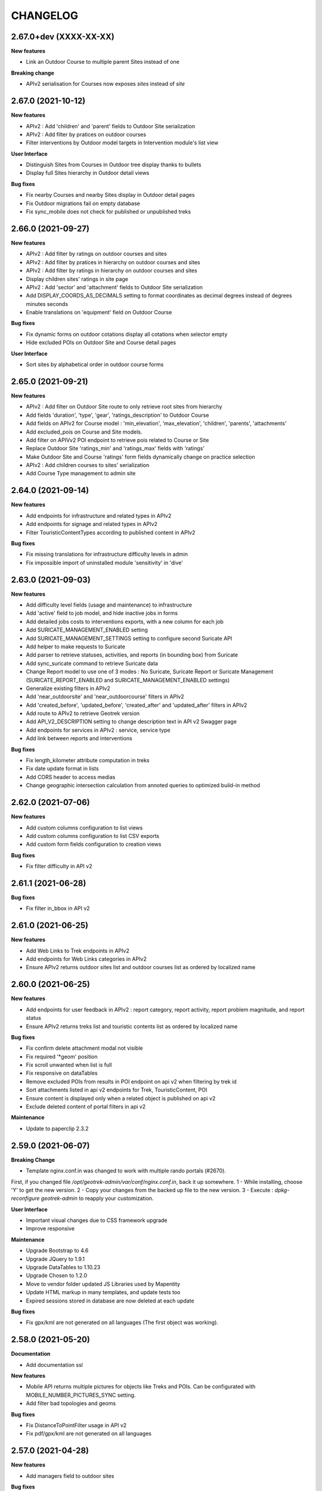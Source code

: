 =========
CHANGELOG
=========

2.67.0+dev (XXXX-XX-XX)
----------------------

**New features**

- Link an Outdoor Course to multiple parent Sites instead of one

**Breaking change**

- APIv2 serialisation for Courses now exposes `sites` instead of `site`


2.67.0 (2021-10-12)
----------------------

**New features**

- APIv2 : Add 'children' and 'parent' fields to Outdoor Site serialization
- APIv2 : Add filter by pratices on outdoor courses
- Filter interventions by Outdoor model targets in Intervention module's list view

**User Interface**

- Distinguish Sites from Courses in Outdoor tree display thanks to bullets 
- Display full Sites hierarchy in Outdoor detail views

**Bug fixes**

- Fix nearby Courses and nearby Sites display in Outdoor detail pages
- Fix Outdoor migrations fail on empty database
- Fix sync_mobile does not check for published or unpublished treks


2.66.0 (2021-09-27)
----------------------

**New features**

- APIv2 : Add filter by ratings on outdoor courses and sites
- APIv2 : Add filter by pratices in hierarchy on outdoor courses and sites
- APIv2 : Add filter by ratings in hierarchy on outdoor courses and sites
- Display children sites' ratings in site page
- APIv2 : Add 'sector' and 'attachment' fields to Outdoor Site serialization
- Add DISPLAY_COORDS_AS_DECIMALS setting to format coordinates as decimal degrees instead of degrees minutes seconds
- Enable translations on 'equipment' field on Outdoor Course


**Bug fixes**

- Fix dynamic forms on outdoor cotations display all cotations when selector empty
- Hide excluded POIs on Outdoor Site and Course detail pages


**User Interface**

- Sort sites by alphabetical order in outdoor course forms


2.65.0 (2021-09-21)
----------------------

**New features**

- APIv2 : Add filter on Outdoor Site route to only retrieve root sites from hierarchy
- Add fields 'duration', 'type', 'gear', 'ratings_description' to Outdoor Course
- Add fields on APIv2 for Course model : 'min_elevation', 'max_elevation', 'children', 'parents', 'attachments'
- Add excluded_pois on Course and Site models.
- Add filter on APIVv2 POI endpoint to retrieve pois related to Course or Site
- Replace Outdoor Site 'ratings_min' and 'ratings_max' fields with 'ratings'
- Make Outdoor Site and Course 'ratings' form fields dynamically change on practice selection
- APIv2 : Add children courses to sites' serialization
- Add Course Type management to admin site


2.64.0 (2021-09-14)
----------------------

**New features**

- Add endpoints for infrastructure and related types in APIv2
- Add endpoints for signage and related types in APIv2
- Filter TouristicContentTypes according to published content in APIv2 

**Bug fixes**

* Fix missing translations for infrastructure difficulty levels in admin
* Fix impossible import of uninstalled module 'sensitivity' in 'dive'


2.63.0 (2021-09-03)
----------------------

**New features**

- Add difficulty level fields (usage and maintenance) to infrastructure
- Add 'active' field to job model, and hide inactive jobs in forms
- Add detailed jobs costs to interventions exports, with a new column for each job
- Add SURICATE_MANAGEMENT_ENABLED setting
- Add SURICATE_MANAGEMENT_SETTINGS setting to configure second Suricate API
- Add helper to make requests to Suricate
- Add parser to retrieve statuses, activities, and reports (in bounding box) from Suricate
- Add sync_suricate command to retrieve Suricate data
- Change Report model to use one of 3 modes : No Suricate, Suricate Report or Suricate Management (SURICATE_REPORT_ENABLED and SURICATE_MANAGEMENT_ENABLED settings)
- Generalize existing filters in APIv2
- Add 'near_outdoorsite' and 'near_outdoorcourse' filters in APIv2
- Add 'created_before', 'updated_before', 'created_after' and 'updated_after' filters in APIv2
- Add route to APIv2 to retrieve Geotrek version
- Add API_V2_DESCRIPTION setting to change description text in API v2 Swagger page
- Add endpoints for services in APIv2 : service, service type
- Add link between reports and interventions


**Bug fixes**

* Fix length_kilometer attribute computation in treks
* Fix date update format in lists
* Add CORS header to access medias
* Change geographic intersection calculation from annoted queries to optimized build-in method


2.62.0 (2021-07-06)
----------------------

**New features**

- Add custom columns configuration to list views
- Add custom columns configuration to list CSV exports
- Add custom form fields configuration to creation views

**Bug fixes**

* Fix filter difficulty in API v2


2.61.1 (2021-06-28)
-------------------

**Bug fixes**

* Fix filter in_bbox in API v2


2.61.0 (2021-06-25)
-------------------

**New features**

- Add Web Links to Trek endpoints in APIv2
- Add endpoints for Web Links categories in APIv2
- Ensure APIv2 returns outdoor sites list and outdoor courses list as ordered by localized name


2.60.0 (2021-06-25)
-------------------

**New features**

- Add endpoints for user feedback in APIv2 : report category, report activity, report problem magnitude, and report status
- Ensure APIv2 returns treks list and touristic contents list as ordered by localized name

**Bug fixes**

- Fix confirm delete attachment modal not visible
- Fix required '*geom' position
- Fix scroll unwanted when list is full
- Fix responsive on dataTables
- Remove excluded POIs from results in POI endpoint on api v2 when filtering by trek id
- Sort attachments listed in api v2 endpoints for Trek, TouristicContent, POI
- Ensure content is displayed only when a related object is published on api v2
- Exclude deleted content of portal filters in api v2

**Maintenance**

- Update to paperclip 2.3.2


2.59.0 (2021-06-07)
-------------------

**Breaking Change**

- Template nginx.conf.in was changed to work with multiple rando portals (#2670).

First, if you changed file `/opt/geotrek-admin/var/conf/nginx.conf.in`, back it up somewhere.
1 - While installing, choose 'Y' to get the new version.
2 - Copy your changes from the backed up file to the new version.
3 - Execute : `dpkg-reconfigure geotrek-admin` to reapply your customization.

**User Interface**

- Important visual changes due to CSS framework upgrade
- Improve responsive

**Maintenance**

- Upgrade Bootstrap to 4.6
- Upgrade JQuery to 1.9.1
- Upgrade DataTables to 1.10.23
- Upgrade Chosen to 1.2.0
- Move to vendor folder updated JS Libraries used by Mapentity
- Update HTML markup in many templates, and update tests too
- Expired sessions stored in database are now deleted at each update

**Bug fixes**

- Fix gpx/kml are not generated on all languages (The first object was working).


2.58.0 (2021-05-20)
-------------------

**Documentation**

- Add documentation ssl

**New features**

- Mobile API returns multiple pictures for objects like Treks and POIs. Can be configurated with MOBILE_NUMBER_PICTURES_SYNC setting.
- Add filter bad topologies and geoms

**Bug fixes**

- Fix DistanceToPointFilter usage in API v2
- Fix pdf/gpx/kml are not generated on all languages


2.57.0 (2021-04-28)
-------------------

**New features**

- Add managers field to outdoor sites

**Bug fixes**

- Fix projection of departure_geom in API v2


2.56.0 (2021-04-27)
-------------------

**Bug fixes**

- Fix API v2 crash when trek geom is a point

**New features**

- Add outdoor course endpoint to API v2
- Add all fields to outdoor site/course exports (csv/gpx/shp)
- Link outdoor sites and courses to other objects, especially
  POIs, infrastructures and interventions

**Documentation**

- Update database ULM schemas (with outdoor)
- Update faq.rst
- Proofreading

**Maintenance**

- Update parser for Esprit Parc National data streams
- Upgrade Weasyprint to 52.5
- Use screamshotter >= 2.0.9 by default

**Security**

- Bump django-debug-toolbar from 3.1.1 to 3.2.1


2.55.1 (2021-04-15)
-------------------

**Documentation**

- Add outdoor section to user manual

**Bug fixes**

- Fix themes not including published touristic contents/events in API v2
- Fix duplicate Access-Control-Allow-Origin header in sensitive areas API endpoint
- Fix orientation/wind labels in outdoor course filter
- Hide "Add a brother site" link if no parent site
- Filter outdoor site/course orientations with a OR instead of a AND
- Reverse wind arrows

**Maintenance**

- Use upstream appy dependency


2.55.0 (2021-04-09)
-------------------

**New Feature**

- Add /sensitivearea_species endpoint on api v2


2.54.0 (2021-04-09)
-------------------

**New Feature**

- Add 'trek' filter on endpoint /sensitivearea in api v2


2.53.1 (2021-04-07)
-------------------

**Bug fixes**

- Fix geojson display in API V2 /trek/ endpoint
- Add publication filter by language on /trek/ detail view endpoint
- Fixed the fact that the detail view of /trek/ endpoint crash when a trek has more than one parent
- Do not display elements linked to content not published or not used at all in multiple endpoints on API V2


2.53.0 (2021-04-01)
-------------------

**New Feature**

- Add departure_city attribute to treks and touristiccontents in API v2
- Allow to filter nomenclatures by portal in API v2
- Allow to retrieve a single unpublished trek if its parent is published in API v2

**Maintenance**

- Simplify code thanks to Python 3 (thanks to Claude Paroz)
- Add new sentry-sdk dependency

**Bug fixes**

- Avoid a db connection when requesting time from database (thanks to Claude Paroz)

**Security**

- Bump lxml from 4.6.2 to 4.6.3


2.52.0 (2021-03-25)
-------------------

**Bug fixes**

- Allow to add an outdoor sub-site or a course in a site owned by another structure
- Fix outdoor site orientation/wind filtering
- Add missing outdoor module translations

**New Feature**

- Outdoor course itinerancy
- Add altimetry informations to outdoor sites and courses
- Add outdoor course fields height and equipment
- Add course layer to layers control
- Allow VAR_DIR setting from environment (thanks to Claude Paroz)
- Allow easier customization of loadpaths command (thanks to Claude Paroz)

**Security**

- Bump pillow from 7.1.2 to 8.1.1
- Bump jinja2 from 2.11.1 to 2.11.3


2.51.2 (2021-03-16)
-------------------

**Bug fixes**

- Translate all text fields in API v2 trek endpoint
- Serve attachments for flatpages
- Fix bbox filtering of interventions

**Performances**

- Add prefetch to Path exports (CSV/Shapefile/GPX)


2.51.1 (2021-03-05)
-------------------

**Bug fixes**

- Fix departure_geom attribute in API v2 (WGS84 projection, without Z)


2.51.0 (2021-03-02)
-------------------

**New features**

- Add filtering by restricted area types
- Add outdoor course module
- Add a site/course tree view in outdoor site and course detail pages

**Bug fixes**

- Fix a backward compatibility to keep MAP_STYLES['xxx'] config working in custom.py.
  However, we recommend to use new MAPENTITY_CONFIG['MAP_STYLES'] for this.
- Use 2D lengths instead of 3D length for Geotrek-rando (to be consistent with Geotrek-mobile)
- Translate touristiccontent_category endpoint in API v2
- Fix crash of trek endpoing in API v2 when a geometry is a multilinestring
  (the previous fix was not working)


2.50.0 (2021-02-19)
-------------------

**BREAKING CHANGES**

- Change URL of some API v2 enpoints. See Swagger online doc.
- API v2 thumbnails are now 400px large
- Split PDF urls by language in API v2

**Bug fixes**

- Fix API v2 crash when trek geom is a multilinestring
- Fix touristic content filtering in API v2 when both type1 and type2 are specified
- Synchronize pictogram for service types in mobile app

**New features**

- Cover image for static pages

**Performances**

- Automatically remove temporary topologies created before version 2.48.0.

**Security**

- Upgrade cryptography from 3.2 to 3.3.2


2.49.0 (2021-02-09)
-------------------

**BREAKING CHANGES**

- MAP_STYLES setting should be now set in MAPENTITY_CONFIG['MAP_STYLES'].
  A fallback exists to keep configuration from MAP_STYLES.
- The name of several filters in APIv2 are now in plural form. See swagger doc.

**Bug fixes**

- Fix cities filter in API v2 when id begins with a zero
- Fix cities and districts filter in API v2 when given id is nonexistant
- Allow to pass more than one id in most API v2 filters (see swagger doc)
- Allow to filter on several items in most list page filter

**New features**

- Add flatpage endpoint to API v2
- Add sector filter to outdoor site liste page
- Compute aggregated fields only from children, not parents for outdoor sites
- Practice, sector, wind and orientation filters on outdoor sites now take children into account


2.48.1 (2021-02-05)
-------------------

**Bug fixes**

- Fix missing geometry in API v2 touristiccontent endpoint when using near_trek filter


2.48.0 (2021-02-03)
-------------------

**Performances**

- Do not save temporary topologies in database. Sometimes they are not removed and accumulate

**Refactoring**

- Allow to use zoning app independently of others apps

**Minor improvements**

- Add id attribute to source and informationdesk APIv2 endpoints
- Add structure attribute to touristic contents/events in API v1
- Add publication, hierarchical level, practices and modification time columns to outdoor site list


2.47.2 (2021-01-28)
-------------------

**Bug fixes**

- Fix crash in API v2 for touristics contents with alphanumeric external id


2.47.1 (2021-01-27)
-------------------

**Bug fixes**

- Remove thumbnail and pictures attribute from API v2
- Replace them by the attachments attribute on Trek, POI and Touristic content
- The pdf attribute now returns an absolute URL

**Performances**

- Do not recreate geometry columns indexes at each upgrade


2.47.0 (2021-01-26)
-------------------

**New Feature**

- Add cities and departure_geom fields to API v2 trek endpoint
- Add practice filter to API v2 trek endpoint
- Add touristiccontentcategory endpoint to API v2 (with types)
- Add many fields and filters to touristiccontent API v2 endpoint

**Performances**

- Optimize generation of the list of cities in list pages


2.46.0 (2021-01-25)
-------------------

**Database change**

- "mnt" DEM table is now managed by django. It was renamed with altimetry_dem label.
  Data coming from mnt will be copied to new table.

**Security fixes**

- Enable XFrameOptionsMiddleware
- Hide nginx version
- Disable swagger (API v2 documentation) by default.
  To enable it, see swagger item in advanced documentation page.
- Fix XSS in filter popover

**Bug fixes**

- Fix impossibility to add paths on Ubuntu 20.04 (PostGIS 3)
- Fix doc that explains how to load fixtures

**New Feature**

- Allow to select API v2 fields for all endpoints
- Optimize development environment
- Add an order field on rating scales
- Allow multiple cardinal points for wind and orientation
- Add sectors for outdoor sites
- Add pictograms to outdoor practices and ratings
- Compute outdoor site sector, practice, orientation and wind
  from childs and parents


2.45.0 (2021-01-10)
-------------------

HAPPY NEW YEAR!

**Security fixes**

- Upgrade cairosvg and lxml libraries

**Bug fixes**

- Fix migrations if some outdoor sites were created before
- Fix missing placeholders for orientations in filter
- Fix outdoor fixtures
- Fix doc to enable outdoor
- Fix path edition with PostGIS 3 (on Ubuntu 20.04)
- Allow site type to be blank

**New Feature**

- Add min/max ratings for outdoor sites
- Reorder outdoor site fields


2.44.0 (2020-12-18)
-------------------

**New Feature**

- Add new fields to outdoor sites
- Allow geometrycollection for site geometry


2.43.1 (2020-12-10)
-------------------

**Bug fixes**

- Remove a SQL debug


2.43.0 (2020-12-10)
-------------------

**BREAKING CHANGES**

- Old attachments are now deleted by default in parser. Add `delete_attachment = False`
  attribute to your parsers if you want to keep old behaviour (unlikely).

**Bug fixes**

- Fix creation of interventions with their own topology
- Fix height of map on detail/create/update pages


2.42.0 (2020-12-04)
-------------------

**New Feature**

- Minimal outdoor module (see documentation to enable)

**Bug fixes**

- Fix API v2 swagger


2.41.2 (2020-11-27)
-------------------

**Bug fixes**

- Do not create point edges on zone borders (fix some crash when adding paths)
- Enable postgis_raster extension when creating a new DB in Ubuntu 20.04 package

**WARNING!**

- Geotrek Ubuntu repository changed to managed two versions (18.04 and 20.04) in parallel.
  If you already installed Geotrek Ubuntu package before you should run once
  'sudo apt-get update  --allow-releaseinfo-change' to accept these changes.


2.41.1 (2020-11-25)
-------------------

**Bug fixes**

- Fix publish ubuntu 20.04/18.04


2.41.0 (2020-11-25)
-------------------

**New Feature**

- Allow to install geotrek on ubuntu 20.04 and 18.04

**Maintenance**

- Upgrade from Django 2.2 to Django 3.1

**Minor Changes**

- Names of file in shapefiles changed

**Bug fixes**

- Truncate attachment legend too long in AttachmentParserMixin


2.40.1 (2020-11-23)
-------------------

**Bug fixes**

- Fix dive pictogram (fix PDF crash)

**Minor Changes**

- Remove language from user profile. Now you can switch language from menu.
- More API v2 improvements (trek endpoint, new API_IS_PUBLIC setting)

**Doc improvements**

- Update translation


2.40.0 (2020-11-18)
-------------------

**New Features**

- Handle different file formats in loadpoi command (all formats supported by gdal)
- Improve API V2 filters and endpoints

**Bug fixes**

- Fix tooltip hidden on module bar (change layout mode to display flex)

**Doc improvements**

- Reorganize index
- Add sphinx container for dev mode
- Improve custom dist to give right templates of values in parameters


2.39.1 (2020-10-28)
-------------------

**Bug fixes**

- Fix delete draft permission should allow use delete button


2.39.0 (2020-10-27)
-------------------

**New Features**

- Modification of API V2 routes
- Add some filtering on Treks in API V2

**Doc improvements**

- Fix doc development command line
- Improving docs : advanced configuration / synchronisation


2.38.6 (2020-10-20)
-------------------

**Bug fixes**

- Fix middleware interfaces without ipv4

**Minor Changes**

- Pictogram for trek's label is optional


2.38.5 (2020-10-20)
-------------------

**New Features**

- Create new label for trekking, move inside_park to this label


2.38.4 (2020-10-16)
-------------------

**New Features**

- Add relation between a Report and a Trek
- Change Report mail template to link the related Report in admin

**Minor Changes**

- Handle Z coordinates on GPX files
- Force size pictograms in admin

**Doc improvements**

- Add info about what's new in 2.33
- Change commands and so according to 2.33 [camillemonchicourt]
- Fix doc about spatial extent setting


2.38.3 (2020-10-05)
-------------------

**Bug fixes**

- Fix diving levels display on lists
- Fix scrollable leaflet right control layer
- Fix lists in csv (#2286)

**Doc improvements**

- Add doc for translating
- Update synchronization with sync_rando options (Thanks JeanLenormand)

**New Feature**

- Show booklet pdf version on detail view


2.38.2 (2020-09-24)
-------------------

**Bug fixes**

- Fix APIDAE parser when there is no element
- Fix booklet generation with pdfimpose

2.38.1 (2020-09-22)
-------------------

**Bug fixes**

- Fix USE_BOOKLET_PDF setting


2.38.0 (2020-09-21)
-------------------

**New Feature**

- Add facebook informations on target Portals
- Add description and title on target Portals
- Synchronize multiple meta informations with target portals.
- Add booklet pdfs with setting USE_BOOKLET_PDF

**Bug fixes**

- Fix stake deletion list
- Fix generation of stake automatically created with factories

**Minor changes**

- Fix use of screamshotter and convertit for development
- Use official postgis docker image
- Change of legend size on pdfs

**Doc fixes**

- Update suricate configuration doc
- Update anonymize report documentation


2.37.0 (2020-09-16)
-------------------

**Bug fixes**

- Fix script install

**New Feature**

- Add second external id api v2 for treks


2.36.1 (2020-09-04)
-------------------

**Bug fixes**

- Fix crash in json DEM generation if the topology is a point


2.36.0 (2020-09-01)
-------------------

**New Feature**

- Allow to (un)publish some cities/district/areas on Geotrek-rando/mobile


2.35.1 (2020-08-24)
-------------------

**Bug fixes**

- Really add an id field to each SQL view


2.35.0 (2020-08-21)
-------------------

**New Feature**

- Allow for custom SQL to be run at install/upgrade

**Bug fixes**

- Add an id field to each SQL view to allow QGIS to open them


2.34.0 (2020-07-10)
-------------------

**New Feature**

- Add reservation system/id fields to treks to allow itinerancy online booking
- Add category code (used in Geotrek-rando) to categories list in admin

**Minor changes**

- Add install scripts for Ubuntu packages

**Bug fixes**

- Fix icons display in categories list in admin


2.33.13 (2020-07-01)
--------------------

**New Feature**

- Add fields to reports for Suricate support
- Add helper to send report to Suricate API on save, if setting `SURICATE_REPORT_ENABLED` is `True`


2.33.12 (2020-06-23)
--------------------

**Bug fixes**

- Change doc flatpages-flatpages.jpg to png
- Fix line topologies create path
- Fix svg's fixtures wich cannot be tranform as png with cairosvg
- Fix duration's filter mobile
- Fix report email OSM coords

**New Feature**

- Synchro mobile get only used practice, themes, networks ...


2.33.11 (2020-06-05)
--------------------

**Bug fixes**

- Fix long attachments name synchro


2.33.10 (2020-06-02)
--------------------

**Bug fixes**

- Fix migration is_image 0011_attachment_add_is_image

**New Feature**

- Allow to clean attachments not used anymore (clean_attachments)


2.33.9 (2020-06-02)
-------------------

**Bug fixes**

- Fix small treks profile


2.33.8 (2020-05-22)
-------------------

**Bug fixes**

- Fix package install if geotrek user already exists
- Attachment download error breaks global import


2.33.7 (2020-05-18)
-------------------

**Bug fixes**

- Show blades without line in signage detail page
- Fix information desks editing
- Fix trek and POI filtering


2.33.6 (2020-05-14)
-------------------

**Bug fixes**

- Don't overwrite initial data in existing database on first install


2.33.5 (2020-05-13)
-------------------

**Bug fixes**

- Add a scrollbar to signage and blade forms
- Fix city affectation for looping paths
- Fix attachment download with redirection
- Fix logout next page
- Fix blade/line creation crash
- Fix lines layout in blade detail page

**Upgrade notes**

If you installed version 2.33.3 before (no matter if you upgrade directly or from 2.33.4),
you should get errors like "django.db.utils.ProgrammingError: column "deleted" of relation signage_blade".
To fix them, run ``sudo geotrek migrate --fake signage 0016;``.


2.33.4 (2020-05-04)
-------------------

**Minor changes**

- Improve blade CSV export

**Bug fixes**

- Fix ordering of blades
- Fix empty attachment link in admin list
- Fix some french translations
- Fix redirections when downloading attachments in parsers
- Fix migrations when DB contains a deleted blade
- Fix stdout flush in sync commands

**Maintenance**

- Upgrade from Django 2.0 to Django 2.2
- Fix deprecation warnings


2.33.3 (2020-04-28)
-------------------

No changes. Just force a new build in CI


2.33.2 (2020-04-28)
-------------------

No changes. Just force a new build in CI


2.33.1 (2020-04-28)
-------------------

No changes. Just force a new build in CI


2.33.0 (2020-04-28)
-------------------

**BREAKING CHANGES**

- New installation method (Ubuntu packaging)
- Alternative installation method (Docker, for experts only)
- Remove name field from feedback report, to be GDPR compliant
- Rename functions, triggers and sequences in database

**Bug fixes**

- Fix timeout when saving long treks (increase computation performances)
- Fix mecanism to put tables in postgresql schemas
- Better download errors handling in parsers
- Make sure signage and related blade have the same related structure

**Maintenance**

- Upgrade from Django 1.11 to Django 2.0

**New features**

- Allow to attach interventions to blades, paths, trails, treks, POIs and services in addition to infrastructures and signages
- Allow to merge dropdown list items in admin. Check them in list view and choose "Action: Merge"
- Add a django command to erase email from feedback reports after 365 days

**Upgrade notes**

- The installation method has been totally rewritten with an Ubuntu packaging (``apt install geotrek-admin``), only available for Ubuntu 18.04 actually.
- If you upgrade from Geotrek-admin <= 2.32, then apply the dedicated migration script. See https://geotrek.readthedocs.io/en/master/installation.html#upgrade-from-geotrek-admin-2-32.
- Geotrek-admin is now automatically installed in ``/opt/geotrek-admin/`` directory and the advanced configuration file moved to ``/opt/geotrek-admin/var/conf/custom.py``. See advanced configuration documentation for details.
- The automatic NGINX configuration can be overriden in ``/opt/geotrek-admin/var/conf/nginx.conf.in`` file. See NGINX configuration documentation for details.


2.32.11 (2020-03-17)
--------------------

**Minor changes**

- Add UML digrams of data model to documentation
- Remove URL in weblinks dropdown
- Move ambiance after description teaser

**Bug fixes**

- Fix a WeasyPrint warning
- Fix zoning filters on path


2.32.10 (2020-03-11)
--------------------

**Bug fixes**

- Fix POI, touristic contents and touristic events sort in mobile v3 API
- Change Lambert93 signage coordinates format
- Fix TourInSoftparser with # inside <MoyenDeCom> values
- Show File and URL fields as required in attachement form
- Do not show Function field as required in Intervention form
- Do not show Amount and Organism fields as required in Project form


2.32.9 (2020-03-06)
-------------------

**Bug fixes**

- Fix "upper bound of FOR loop cannot be null" crash in SQL triggers


2.32.8 (2020-03-05)
-------------------

**Minor changes**

- Allow to choose Touristic content ordering in API
- Add external ID to projects and interventions

**Bug fixes**

- Fix the modification of the published field without the "Can publish…" permission


2.32.7 (2020-03-02)
-------------------

**BREAKING CHANGES**

- Rename tables and fields in database

**Minor changes**

- Retry on HTTP 503 errors in parsers

**Bug fixes**

- Fix install on Xenial (again)
- Fix video embed url https
- Fix "Only LINESTRING and MULTILINESTRING are supported" crash in SQL triggers


2.32.6 (2020-02-28)
-------------------

**DO NOT USE IT!**


2.32.5 (2020-02-18)
-------------------

**Bug fixes**

- Fix filters sort in mobile v3 API


2.32.4 (2020-02-12)
-------------------

**Bug fixes**

- Fix install on Xenial


2.32.3 (2020-01-27)
-------------------

**Bug fixes**

- Fix review, publish do not display after resave a published or without permission to publish
- Fix attachment asterisks and crispy form
- Display only one time the same path when on trail detail


2.32.2 (2020-01-09)
-------------------

**Bug fixes**

- Upgrade WeasyPrint


2.32.1 (2019-12-20)
-------------------

**Bug fixes**

- Fix a crash in stake computation when adding an intervention
- Fix a crash in project list when one of them has no end year
- Fix drapping with no-data DEM values
- Fix nav pills to choose language in forms


2.32.0 (2019-12-13)
-------------------

**New features**

- Add DISPLAY_SRID into settings to allow user to choose it's own format for GPS coordinates
- Make some fields optional (class Trail, Intervention, Project, OrdererdTrekChild, POI)
- Sort dropdown lists
- Document settings


2.31.0 (2019-12-06)
-------------------

**New features**

- Sync mobile data from web UI
- The SHOW_LABELS setting allows to hide status labels on map


2.30.0 (2019-11-26)
-------------------

**Breaking changes**

- Remove support of Ubuntu 14.04 Trusty

**Maintenance**

- Move from Python 2 to Python 3

**Bug fixes**

- Fix PDF generation for not published treks


2.29.15 (2019-11-12)
--------------------

**Bug fixes**

- Fix install (use a version of venusian that is compatible with Python 2)


2.29.14 (2019-11-04)
--------------------

**Bug fixes**

- Do not check structure for excluded POIs


2.29.13 (2019-10-30)
--------------------

**Minor changes**

- Do not set structure by default when creating elements in dropdown lists.
- Trek duration is now optional
- Automatically disable empty filters in API for mobile v3
- Add support for Tourinsoft v3 in addition to v2
- Add more links form/to sensitive areas
- Add more unit tests

**Bug fixes**

- Fix SEO for static page titles
- Fix TouristicContentParser deletion having type1/2 with same values
- Fix serialization of MultiPolygon sensitive areas


2.29.12 (2019-10-23)
--------------------

**Minor changes**

- Show completeness on dive detail page
- Add practice field to trek and dive completeness

**Bug fixes**

- Fix multiple sensitive areas on treks with settings SENSITIVE_AREA_INTERSECTION_MARGIN = 0
- Fix multiple sensitive areas on dives


2.29.11 (2019-10-17)
--------------------

**Bug fixes**

- Fix filter still available after come back to list
- Add settings allowing to change permission on voluminous datas. Voluminous datas are not stocked at the same place


2.29.10 (2019-10-08)
--------------------

**Minor changes**

- Do not set username as attachment author by default

**Bug fixes**

- Don't crash sync_rando with PIL.Image.DecompressionBombError
- Fix mode selection when adding/editing an attachment
- Fix authenticated parsers


2.29.9 (2019-10-02)
-------------------

**Bug fixes**

- Fix sync_rando : sensitive area with multi polygons


2.29.8 (2019-09-26)
-------------------

**Minor Changes**

- Increase path name field length

**Bug fixes**

- Fix csv_display signage with not ascii character


2.29.7 (2019-09-25)
-------------------

**Minor Changes**

- Add pois services tourism on sync_rando
- Add endpoints api for diving

**Bug fixes**

- Fix is_public() call checking if the object is ppublic or not.
- Remove duplicate description detail diving


2.29.6 (2019-09-19)
-------------------

**Bug fixes**

- Fix sync_rando command with diving


2.29.5 (2019-09-13)
-------------------

**Bug fixes**

- Sync POIs related to dives
- Fix sync of manual PDF (again)


2.29.4 (2019-09-09)
-------------------

**Minor Changes**

- Add reviews in dives module

**Bug fixes**

- Fix length should be length_2d in pdfs


2.29.3 (2019-08-28)
-------------------

**Minor Changes**

- Allow to override nginx port in etc/settings.ini

**Bug fixes**

- Fix sync of manual PDF


2.29.2 (2019-08-28)
-------------------

**Minor Changes**

- Add a command to import dives

**Bug Fixes**

- Fix crash when a dive is not a point


2.29.1 (2019-08-26)
-------------------

**Minor Changes**

- Show treks related to dives

**Bug fixes**

- Fix retrieval of content-length of attachments with HTTPS
- Fix detection of hardcoded SRID in migrations
- Fix Est/West swap in diving module
- Fix version of more-itertools
- Fix missing difficulty and technical levels in dive detail page and PDF


2.29.0 (2019-08-20)
-------------------

**New features**

- Diving module (optional, see manual to enable)

**Minor Changes**

- Improve mobile sync
- Do not automatically zoom over level 16

**Bug fixes**

- Fix black map screenshots (after a manual cache deletion)
- Fix related POI order with dynamic segmentation disabled


2.28.0 (2019-08-09)
-------------------

**New features**

- Geotrek without dynamic segmentation is back

**Minor Changes**

- Add a settings allowing to remove certain items from the left menu
- Serve attachment with 'Topoguide' type as public PDF

**Bug fixes**

- Fix missing pictograms for mobile app
- Translate feedback acknoledgment email
- Fix sync_mobile command for itinerancy


2.27.12 (2019-07-22)
--------------------

**Minor Changes**

- Add itinerancy mobile


2.27.11 (2019-07-17)
--------------------

**Minor Changes**

- Change condition's on_delete for SET_NULL
- Add the possibility to add Multipoint with one Point on commands loadinfrastructure/loadsignage

**Bug fixes**

- Fix choices fields, should only take in account existing (not deleted) elements
- Fix delete Organism
- Fix sensitivity parser with MultiPolygon
- Fix profile and languages


2.27.10 (2019-07-10)
--------------------

**Minor Changes**

- Set OpenTopoMap as default map background
- Resize information desk type pictograms in mobile API

**Bug fixes**

- Fix delete intervention type


2.27.9 (2019-07-01)
-------------------

**Minor Changes**

- Add ambiance field to trek detail endpoint in mobile API


2.27.8 (2019-06-28)
-------------------

**Minor Changes**

- Add primary color setting for PDF
- Allow to override practices pictogram color in custom trek PDF template


2.27.7 (2019-06-26)
-------------------

**Bug fixes**

- Fix public PDF overflow
- Resize category and POI pictograms for mobile app
- Convert pictograms from SVG to PNG for mobile app
- Fix structure (or not) related scrolldowns validation
- Remove unvisible paths in remove_duplicate_paths command
- Fix list of additional layers in layer selector
- Don't reset excluded POIs when saving treks

**Minor Changes**

- Allow to merge multiple comment columns when importing paths
- Add color field to touristic contents categories (for mobile app only)
- Handle invalid geometries when importing districts


2.27.6 (2019-06-04)
-------------------

**Bug fixes**

- Fix mobile API


2.27.5 (2019-05-29)
-------------------

**Bug fixes**

- Fix regulatory sensitive area parser
- Fix handling of parser errors


2.27.4 (2019-05-27)
-------------------

**Bug fixes**

- Fix crash with --srid option of loadpaths command
- Add option portal in sync_mobile for the treks
- Fix encoding error on watermarks
- Fix bad references to sync_mobile in sync_rando command


2.27.3 (2019-05-23)
-------------------

**New features**

- Allow to set order of filters in mobile API
- Add ascent and district filters to mobile API

**Minor Changes**

- Replace text by an id in url of pictures with watermarks
- Change default settings watermark

**Documentation**

- Add PDF overriding section


2.27.2 (2019-05-14)
-------------------

**Minor Changes**

- Add points_reference by treks in api mobile

**Bug fixes**

- Remove public pdf poi
- Fix filter cities without paths


2.27.1 (2019-05-06)
-------------------

**Bug fixes**

- Fix api mobile with only sensitivity app


2.27.0 (2019-05-02)
-------------------

**New features**

- Add watermark on pictures
- Allow to change structure of an object with permission by_pass_structure

**Bug fixes**

- Fix a floating point computation problem in SQL trigger
- Fix trails in detail of intervention and opposite
- Fix color on restricted area


2.26.5 (2019-04-19)
-------------------

**Bug fixes**

- Add slug to mobile API
- Fix crash with empty images


2.26.4 (2019-04-18)
-------------------

**Bug fixes**

- Fix migration tourism 0004


2.26.3 (2019-04-12)
-------------------

**Bug fixes**

- Fix parsers delete datas

**Minor Changes**

- Add command loaddistrict, loadcities, loadpaths


2.26.2 (2019-04-10)
-------------------

**Bug fixes**

- Fix sync_rando command (BadZipfile exception)
- Fix nginx and Django conf when SSL is enabled
- Fix restricted area layers


2.26.1 (2019-04-03)
-------------------

**Bug fixes**

- Fix blade form
- Fix sync_mobile, sync_rando with url https and http


2.26.0 (2019-04-01)
-------------------

**New features**

- New API for mobile app v3

**Bug fixes**

- Fix signage type pictograms
- Some cosmetics on tourism detail pages (clickable links)
- Fix Tourinsoft opening period parsing (multiple periods)
- Fix Bad Status Line exception


2.25.3 (2019-03-26)
-------------------

**Bug fixes**

- Fix Tourinsoft parsers one time again (practical info for events)


2.25.2 (2019-03-26)
-------------------

**Bug fixes**

- Fix Tourinsoft parsers again (postal address)


2.25.1 (2019-03-25)
-------------------

**Bug fixes**

- Fix Tourinsoft parsers


2.25.0 (2019-03-25)
-------------------

**New features / Performances**

- Add the possibility to load layers (do not load them automatically)

**Minor changes**

- Add Touristic Content TourInSoft Parser
- Add tool testing ign keys without ggp3

**Documentation**

- How to update IGN urls


2.24.8 (2019-03-15)
-------------------

**Bug fixes**

- Fix bug parsers filetype not related with structure


2.24.7 (2019-03-13)
-------------------

**Minor changes**

- Add elevation on sensible areas

**Bug fixes**

- Fix retry sync_rando tiles when tiles does not exist (landez 2.4.1)


2.24.6 (2019-03-07)
-------------------

**Bug fixes**

- When updating interventions, stake field is no more required
- Fix duplicates in year filters in intervention module
- Configurable blade code
- Allow letters in blade number
- Improve signage templates
- Add "On signage/infrastructure" filter on intervention list


2.24.5 (2019-03-06)
-------------------

**Performances**

- Add index to date_update columns


2.24.4 (2019-03-01)
-------------------

**Bug fixes**

- Fix get attachments with crop


2.24.3 (2019-02-28)
-------------------

**Bug fixes**

- Fix get attachments using generic foreign and not url
- Fix merge path


2.24.2 (2019-02-26)
-------------------

**Bug fixes**

- Fix attachments and history linked with signage and infrastructure


2.24.1 (2019-02-12)
-------------------

**Bug fixes**

- Fix install.sh (pin cairocffi version)
- Fix routing on paths with sharp angles
- Fix loadrestrictedareas command
- Fix altimetry on straight portions of paths
- Various signage fixes

**Performances**

- Allow client side caching with systematic revalidation for Layer, JsonList and graph views
- Remove validation of history bar
- Don't bringToFront() every single feature on map
- Do not show bullets at path extremities anymore by default.
  Set SHOW_EXTREMITIES setting to True in custom.py enable them.
- Remove networks and trails columns in path list


2.24.0 (2019-01-28)
-------------------

**New features**

- Bulk path deletion


2.23.0 (2019-01-24)
-------------------

**New features**

- Signage blades management
- Add gpx and kml export for path detail view
- Allow to load local GPX/Geojson file in list views

**Bug fixes**

- Fix sensitive areas API v2
- Fix migrations if infrastructure app not is not installed


2.22.10 (2019-01-09)
--------------------

**Bug fixes**

- Fix duplicated results in API v2 with sensitive area filters


2.22.9 (2019-01-09)
-------------------

**Minor changes**

- Separate Infrastructure and Signage models
- Create parser touristic event for apidae
- Refactor ApidaeParser

**Bug fixes**

- Add italian translations that are visible on Geotrek-rando
- Fix permissions attachments paperclip

**Performances**

- Improve map's performances


2.22.8 (2019-01-03)
-------------------

**Minor changes**

- Now, empty portal field means "all portals" instead of "no portal"


2.22.7 (2019-01-03)
-------------------

**Bug fixes**

- Fix command loadinfrastructure


2.22.6 (2019-01-02)
-------------------

**Minor changes**

- Index path draft field
- Add eid field to load_infrastructure command
- Add loadrestrictedarea command
- Install postgis package


2.22.5 (2018-12-19)
-------------------

**Bug fixes**

- Fix DB migration


2.22.4 (2018-12-19)
-------------------

**Bug fixes**

- Replace \u2028 and \u2029 by \n in synced (geo)json files (fix Geotrek-mobile crash)

**Minor changes**

- Add EID field to all models and increase its length


2.22.3 (2018-12-14)
-------------------

**Bug fixes**

- Don't publish deleted infrastructures/signages
- Add default pictograms to published infrastructures/signages


2.22.2 (2018-12-10)
-------------------

**Bug fixes**

- Fix bugs with HTTPS access
- Fix for some modules to edit attributes and not the geometry

**Minor changes**

- add options to sync signages and infrastructures
- sync global signages and infrastructures


2.22.1 (2018-11-27)
-------------------

**Bug fixes**

- Fix trekking form with pois_excluded
- Give the possibility to get type of infrastructures and signages without structure


2.22.0 (2018-11-27)
-------------------

**New features**

- Allow to publish signage and infrastructure
- Allow to exclude POIs from a trek
- New access rights to edit draft path
- New access rights to edit attributes and not the geometry
- Allow to remove duplicate path in database : command remove_duplicate_paths

**Bug fixes**

- Fix snap on crossing point : take all paths easier
- Fix a clash between current url and SYNC_RANDO_OPTIONS
- Fix screamshotter when SSL is enabled


2.21.1 (2018-09-18)
-------------------

**Breaking changes**

- Remove type1 from trek API when SPLIT_TREKS_CATEGORIES_BY_PRACTICE is not set
- Rename Trek category label to Hike in API. You can override this in
  geotrek/locale/<language code>/LC_MESSAGES/django.po files

**Bug fixes**

- Fix crash in log entries view

**Minor changes**

- Save column sort by module
- Rename SITRA to APIDAE


2.21.0 (2018-09-04)
-------------------

**New features**

* Path deletion warning page now shows linked topologies
* Allow to add Dailymotion video attachments
* Add a command to unset structure in lists of choices and group choices
  with the same name

**Bug fixes**

* Fix Sync_rando View
* Fix loaddem
* Fix creation of Youtube/Soundcloud attachments
* Fix cancellation when editing geometries
* Show which structure choices are related to
* Add confort and stake filters to path list
* Fix sync of touristic contents for mobile app


2.20.1 (2018-07-16)
-------------------

**Bug fixes**

* Fix Completed Filter in Touristic Event

2.20.0 (2018-06-27)
-------------------

**New features**

* Allow to share glossaries between structure (just keep structure field empty)
* Allow to import infrastructures, not only signages
* Allow to split treks by itinerancy
* Path deletion does not delete the related point topologies anymore. Instead point topologies are linked to the nearest
  remaining path.
* Keep inode and mtime when synced file don't change

**Minor changes**

* Optional img-responsive class on flatpage images

**Bug fixes**

* Fix virtualenv install
* Upgrade celery to 4.1.1
* Fix the bug which remove a path when we merge 2 paths with a 3rd path on the point of merge. (ref  #1747)


2.19.1 (2018-05-28)
-------------------

**Bug fixes**

* Update APIDAE API URL
* Fix filename encoding errors in import


2.19.0 (2018-05-22)
-------------------

**Minor changes**

* Allow to specify encoding when importing data


2.18.5 (2018-05-07)
-------------------

**Bug fixes**

* Fix related structure when creating new objects

**Minor changes**

* Show related structure on all detail pages


2.18.4 (2018-05-02)
-------------------

**Bug fixes**

* Fix sync of deleted sensitive areas
* Fix touristiccontents.geojson crash when reservation_system is None

**Minor changes**

* Add Ubuntu 18.04 Bionic Beaver support


2.18.3 (2018-04-27)
-------------------

**Bug fixes**

* Fix imports when enabling only sensitivity app


2.18.2 (2018-04-27)
-------------------

**Preventive maintainance**

* Upgrade to Django 1.11
* Upgrade several python dependencies

**Minor changes**

* Allow user with can_bypass_structure permission to set or update the related
  structure on sensitive areas

**Bug fixes**

* Put back filter widgets in two columns (#1663)
* Do not include (possibly forged) structure field in post requests
* Fix geojson format in sensitive areas API
* Fix filtering by practices in sensitive areas API
* Fix sync_rando when sensitivity app is not enabled
* Adapt BiodivParser to API modifications
* Order sensitive areas by decreasing area in API to be able to clic on each of them
* Set ownership in parsers depending on logged user
* Pagination requires ordering in v2 API


2.18.1 (2018-03-26)
-------------------

**Bug fixes**

* Fix distribution of tables in schemas
* Allow to reset type1/type2 in TouristicContentSitraParser

**Minor changes**

* Do not truncate install.log


2.18.0 (2018-03-22)
-------------------

**Breaking changes**

* Drop support of Ubuntu Precise 12.04, please upgrade to
  Trusty 14.04 or Xenial 16.04 before upgrading Geotrek-admin

**Preventive maintainance**

* Upgrade to Django 1.9
* Upgrade several python dependencies

**Bug fixes**

* Fix path duplication in path split trigger

**Minor changes**

* Show total path length in path list


2.17.3 (2018-03-23)
-------------------

** Bug fixes **

* Fix install


2.17.2 (2018-02-07)
-------------------

**Minor changes**

* Use id rather than french name for practices and structure in sensitive areas API
* Add permission to import sensitive areas


2.17.1 (2018-02-02)
-------------------

**Minor changes**

* Implantation year on signages and infrastructures is now a filter with current existing values
* Trek form field 'practice' is moved to first panel
* Add sensitive areas to public trek PDF
* Do not show paths on PDF
* Add SENSITIVE_AREA_INTERSECTION_MARGIN setting

**Bug fixes**

* Fix snapping
* Fix import of sensitive areas when languages lists do not match
* Fix trail links in project detail view
* Add 'approved' field in touristic content and event exports
* Fix service type with specials character in trek detail
* Fix bbox filtering in sensitive areas API
* Add CORS header to sensitive areas API
* Filter on spatial extent when importing from Biodiv'sport
* Fix celery task runner version


2.17.0 (2018-01-15)
-------------------

**New features**

* Sensitive Areas


2.16.1 (2018-01-10)
-------------------

**Bug fixes**

* Fix encoding errors while generating static versions of rando pages
* SEO for static versions of rando pages
* Disable template caching (fix ODT generation)


2.16.0 (2017-12-21)
-------------------

**New features**

* Create static versions of rando pages with opengraph data (Facebook)
* Add external id field to POI form

**Bug fixes**

* Fix download of python packages for pypi.python.org (SSL is now required)
* API v2 : Fix full URL pictures in nested serializers
* Fix network SVG (add viewbox) to make them visible in Geotrek-rando
* Hide file parsers form if no one is available


2.15.2 (2017-09-28)
-------------------

**Bug fixes**

* Fix existing path split in particular cases where postgis doesn't see real intersections.
* Fix project and intervention detail template.
* Fix synchronization of POI media other than images
* Include pois, parking and reference points to compute PDF map zoom


2.15.1 (2017-08-23)
-------------------

**New features**

* Add es translation for PDF
* Add mailssl setting

**Bug fixes**

* Fix APIDAE import illustrations
* Fix double import parsers
* Fix cirkwi export
* Select only published POIs in GPX and KML files
* Remove deprecated experimental setting
* Fix HTML tags & entities in feedback email


2.15.0 (2017-07-13)
-------------------

**New features**

* API v2 Beta 1. Optimized multilingual filtered endpoints for paths, treks, tours and pois.
* See HTML doc and examples in /api/v2/. Authentication with Basic HTTP (https://en.wikipedia.org/wiki/Basic_access_authentication).
* Don't use it in production without HTTPS

**Bug fixes**

* Fix pdf default public templates (weasyprint)
* Fix screamshotter standalone install (map screenshots)


2.14.3 (2017-07-03)
-------------------

**Bug fixes**

* Cirkwi export fixes and improvements


2.14.2 (2017-06-21)
-------------------

**Bug fixes**

* Fix attachments edition


2.14.1 (2017-06-22)
-------------------

**Bug fixes**

* Refactor signals pre / post migrate according Django 1.8
* Update translations
* Fix path splitting
* Fix AutoLogin Middleware with mapentity 3.1.4


2.14.0
------

**WARNING!**

* Upgrade to version 2.14.0 is only possible from version 2.13.0

**New features**

* Upgrade to Django 1.8. This is a big step, migrations are reset, please backup before upgrade.
* Ability to skip attachment download in parsers and use external links.

**Minor changes**

* Possibility to exclude pois in cirkwi xml export by adding ?withoutpois=1 to url (http://XXXXX/api/cirkwi/circuits.xml?withoutpois=1
* Add MOBILE_TILES_EXTENSION setting (for compatibility with old mobile apps, set it to 'png')
* API optimization
* Disable auto size for service icon in trek description.

**Bug fixes**

* Fix topologies and cities intersections


2.13.0 (2017-03-02)
-------------------

**Minor changes**

* MOBILE_TILES_URL settings is now a list which can be used to merge
  different layers in mobile application


2.12.0 (2017-02-16)
-------------------

**New features**

* add loadsignage command

**Minor changes**

* add field implantation_year to model BaseInfrastructure
* add field owner to model LandEdge
* add field agreement to model LandEdge


2.11.5 (2017-02-06)
-------------------

**Bug fixes**

* Fix topologies and cities intersections


2.11.4 (2017-02-01)
-------------------

**Bug fixes**

* Remove deprecated datasource (replaced by import parsers)
* Stop install.sh if make update or wget fails
* Create database with right owner if user exists but database does not
* Make sure supervisor service is started after install
* Fix HTML entities in feedback email
* Fix cirkwi export for treks with multilinestring geom

**Minor changes**

* Add filter usages on paths
* Add filters name and description on infrastructures and signages
* Add picture to PDF for feedback reports (only in Weasyprint mode)


2.11.3 (2016-11-15)
-------------------

**Bug fixes**

* Upgrade mapentity (fix map centering in PDF exports)
* Fix cirkwi export when trek geom is not a linestring


2.11.2 (2016-09-15)
-------------------

**Bug fixes**

* Do not synchronize not-published treks with published but deleted parents
* Allow to specify portal in touristic content parsers
* Fix import of type1 in HebergementsSitraParser
* Fix source and portal missing in shapefile exports

**Performances**

* Improve performances of DEM computation for huge treks


2.11.1 (2016-08-17)
-------------------

**Minor changes**

* Fix slug URL for "oe" ligature
* Improve zoom of map captures in PDF


2.11.0 (2016-08-02)
-------------------

**Bug fixes**

* Fix weasyprint install
* Fix label displayed twice with Sitra Parser

**Minor changes**

* Update translations
* Update import documentation
* Record source is no nore structure related

**New features**

* ability to filter synchronized content with different portals


2.10.4 (2016-05-19)
-------------------

**Breaking changes**

* Deprecate MAPENTITY_WEASYPRINT setting. Now public PDF use Weasyprint HTML templates and private PDF use legacy
  ODT template.

**Minor changes**

* Improve altitude profile computation (increase smoothing)
* Improve HTML templates for public exports
* Improve SITRA parser
* Allow to use source variable in PDF templates

**Bug fixes**

* Fix comparison of zip files to keep mtime when nothing changed
* Upgrade simplekml lib (should fix KML exports)


2.10.3 (2016-05-11)
-------------------

**Minor changes**

* Update default pictograms for touristic content categories
* Update default pictograms for themes

**Bug fixes**

* Workaround a bun in supervisor init script
* Fix multilinestring instead of linestring in trek shapefile parser


2.10.2 (2016-04-12)
-------------------

**Minor changes**

* Add source filter to touristic contents/events
* Allow installation as root (not recommended, use with caution)

**Bug fixes**

* Restore contents deleted and then created again in EspritParcParser
* Add a warning if type1/type2 is not created in EspritParcParser
* Replace input by textarea in flatpage form


2.10.1 (2016-03-17)
-------------------

**Bug fixes**

* Allow access to information desks in API (and so to map capture and PDF) for unpublished treks

**Minor changes**

* Parsers improvements


2.10.0 (2016-03-03)
-------------------

**New features**

* Add support for Ubuntu 15.04 Vivid

**Breaking changes**

* Remove TileCache service (you should set up tiles source with LEAFLET_CONFIG variable in `geotrek/settings/custom.py` now)
* Run supervisor as root (you should now run `sudo supervisorctl` instead of `./bin/supervisor`)
* Move nginx and supervisor logs to system dir `/var/log/`

**Minor changes**

* Update default pictograms for difficulty levels

**Bug fixes**

* Fix sync_rando after deleting a trek with children


2.9.3 (2016-02-25)
------------------

**Bug fixes**

* Fix line break at start of contact in EspritParcParser

**Minor changes**

* Add parameters.json and themes.json files to API


2.9.2 (2016-02-17)
------------------

**Minor changes**

* Increase web link size

**Bug fixes**

* Fix path split
* Fix attachment parsing with same document type for several structures


2.9.1 (2016-02-10)
------------------

**Bug fixes**

* Don't forget to sync touristic contents/events media when skipping PDF
* Don't delete attachments of other objects when importing
* Don't delete other objects when constant fields are set in parsers


2.9.0 (2016-02-04)
------------------

**New features**

* Add parser for brand "Esprit Parc National"

**Bug fixes**

* Set user structure as related structure for all new objects


2.8.1 (2016-01-29)
------------------

**Bug fixes**

* Synchronize information desk thumbnails


2.8.0 (2016-01-28)
------------------

**New features**

* Use POI pictures in PDF if the trek has no picture itself
* Use a placeholder in PDF if there is no picture
* Parser to import touristic contents from SITRA
* Add list of all information desks to API

**Bug fixes**

* Allow NULL values for id_externe fields in database
* Fix missing elements (eg. POI enumeration) on trek map capture
* Prevent overlaping controls at bottom of list view
* Translation of column names in shapefiles export
* UTF-8 and truncated alerts in shapefile export


2.7.2 (2016-01-26)
------------------

**Bug fixes**

* Synchronize touristic events with no end date
* Fix PDF synchronization (eg. missing list of POI)


2.7.1 (2016-01-18)
------------------

**Bug fixes**

* Fix random z-index on forced layer polygon
* Fix pretty duration


2.7.0 (2016-01-14)
------------------

**New features**

* New button to add Youtube videos in flat pages

**Bug fixes**

* Fix iframe inclusion in flatpages.
* Fix double column buttons in gridmanager.
* Fix validation on flatpages for combo external_url + content.
* Fix responsive layout for provided templates in flatpages.
* Fix event link to closest visible path only
* Do not log anymore an error when submitting a form with an empty geometry


2.6.0 (2015-12-30)
------------------

**New features**

* Customization of practices ordering

**Bug fixes**

* Synchronize record source pictograms
* Add buttons to attachment update form
* Fix timestamps in database when connection with timezone other than UTC


2.5.2 (2015-12-29)
------------------

**Bug fixes**

* Fix hyphenation language in public PDF templates
* Add parents to trek public PDF template
* Fix numbering style in trek public PDF template
* Show points of reference over other features on trek detail map


2.5.1 (2015-12-18)
------------------

**Bug fixes**

* Trek public PDF fixes (size of service pictos, style of numbered lists, stages)


2.5.0 (2015-12-08)
------------------

**New features**

* Order has been added to flatpages which is reflected in the export for geotrek-rando frontend.
* Added 2 templates buttons for flatpages creating two layouts
* Option to add pois pictures to trek ones in Geotrek-Rando

**Bug fixes**

* Generate tiles zip files for all children of published treks
* Fix URL of video/audio media in API
* Fix default filtering of past touristic events in UI


2.4.4 (2015-12-02)
------------------

**Bug fixes**

* Show pending import/sync tasks

2.4.3 (2015-11-27)
------------------

**Bug fixes**

* Fix filtering by source in sync_rando for flatpages and tiles too


2.4.2 (2015-11-26)
------------------

**Bug fixes**

* Fix permissions of sync rando output directory
* Fix filtering by source in sync_rando


2.4.1 (2015-11-25)
------------------

**Bug fixes**

* Condition field of infrastructures is no more required
* Fix zipfile detection at import.
* Fix error handling at import (raise exception to browser).


2.4.0 (2015-11-18)
------------------

**New features**

* Paths can be merged
* Add trek parents to API
* Allow to sync public web site from web interface
* Add begin and end dates to touristic events list
* Filter conmpleted touristic events by default

**Bug fixes**

* Prevent concurrent imports and/or synchronization
* Fix rendering of HTML markup in weasyprint templates
* Fix missing publication field in some cases


2.3.0 (2015-11-09)
------------------

**New features**

* Sync rando now synchronizes touristic contents and events.
* Sync rando now exports only future events based on current date.
* Sync rando now synchronizes touristic content categories.

**Bug fixes**

* Added a custom validation to accept url only contribution in flatpages without content.
* Sync rando now handles crashes when it calls django views.


2.2.0 (2015-10-09)
------------------

**New features**

* Added normalisation for altimetry's json export
* Clarify 2D/3D lengths (fixes #1400)

**Bug fixes**

* Change plural on accessibility label for admin filter


2.1.0 (2015-09-29)
------------------

**Breaking changes**

* Instead of storing the parent of a trek, Geotrek now stores the children of a trek.
  This allows to use the same trek in several parents and to order them.
  WARNING! Existing parent/child relation are lost. You will have to set them
  again after upgrade. Fixes #1479

**New features**

* Add trek infos (aka services for now)
* Add email sent to reporting user after submit
* Handle multiple reservation systems (fixes #1488)
* Add an option to sync_rando to filter by source (fixes #1480)
* Add add condition field to infrastructure table (fixes #1494)
* New Geotrek logo

**Bug fixes**

* Reload supervisor configuration after Geotrek upgrade
* Fix projection of waypoints in GPX exports
* Prevent unnecessary save for geom fields if they are not updated.
  This prevents triggering geom recalculation in postgres.
* Fix crash in case of missing or invalid picture
* Fix feedback API
* Unzip eggs to fix templates not found error
* Various parsers (import system) fixes and improvements

**Documentation**

* Document server migration


2.0.0 (2015-07-20)
------------------

**Breaking changes**

* Rework API URL schemas

**New features**

* Static API to disconnect Geotrek-rando from Geotrek-Admin (fixes #1428)
* Build zip files for mobile application
* Trek / Touristic content association distance depending on trek practice
* Option to hide published treks nearby topologies
* Add previous/next treks and category slugs to geojson API
* Add external id in trekking/tourism detail pages and exports
* Zip touristic contents as POI for mobile app v1
* Add external id field on Path
* Order intersections in Geotrek light mode
* Add reservation id field for touristic contents
* Integration of WeasyPrint to generate PDF from HTML/CSS instead of ODT

**Bug fixes**

* Remove HTTP calls to SoundCloud API at serialization
* Allow DEM to partially cover spatial extent


0.35.1 (2015-07-17)
-------------------

**Bug fixes**

* Fix installation on ubuntu 12.04 with recent updates


0.35.0 (2015-07-10)
-------------------

**New features**

* Add an import framework

**Bug fixes**

* Fix a crash in appy pod (PDF generation)
* Fix login with restricted access to some contents
* Fix buildout bootstrap arguments


0.34.0 (2015-05-20)
-------------------

**New features**

* Itinerancy (parent/children treks)
* Allow to choose ordering of categories for Geotrek-Rando
* Bootstrap grid editor for flatpages
* Approved touristic contents and events
* Option to split trek category by practice or accessibility

**Bug fixes**

* Fix duration notation
* Flatten altimetry profiles

**Bug fixes**

* Show accessibility in trek detail page (fixes #1399)


0.33.4 (2015-04-07)
-------------------

**Bug fixes**

* Ensure trek duration is a positive number
* Fix cirkwi exports (second try)
* Fix public PDF templates


0.33.3 (2015-04-01)
-------------------

**Bug fixes**

* Fix systematic crash in PDF conversions


0.33.2 (2015-04-01)
-------------------

**Bug fixes**

* Remove italian from fixtures
* Fix crash when generating two PDF in parallel


0.33.1 (2015-03-25)
-------------------

**Bug fixes**

* Fix flat pages crash
* N to N source field (rel #1354)


0.33.0 (2015-03-25)
-------------------

**Breaking changes**

* A new permission "Can publish ..." is required to publish treks, pois,
  touristic contents and touristic events. Grant it to your users and groups if
  need be
* DB table ``l_b_source`` is renamed as ``l_b_source_troncon``

**New features**

* Publication workflow (fixes #1018)
* Allow to add links to Youtube or Soundcloud media as attachment
* Make pictograms optional in some places when not required by Geotrek-Rando
* Add source for treks, touristic contents and touristic events (fixes #1354)
* Add external id field for treks, pois, touristic contents and touristic events
* Group cirkwi matchings in admin site (fixes #1402)

**Bug fixes**

* Fix projection of OSM link in feedback email
* Fix language in cirkwi exports


0.32.2 (2015-03-06)
-------------------

**Bug fixes**

* Home now redirects to treks list in light version (without topologies)
* Fix Cirkwi export in light version
* Fix SRID in database migrations
* Add signage type filter again (fixes #1352)
* Add missing date filters to touristic events list


0.32.1 (2015-03-04)
-------------------

**Bug fixes**

* Fix creation of a loop topology with two paths (fixes #1026)


0.32.0 (2015-03-04)
-------------------

**New features**

* Export to cirkwi/espace loisirs IGN. After upgrade, run
  ``bin/django loaddata cirkwi`` to load data cirkwi tags and categories
* Wysiwyg editor for static web pages

**Bug fixes**

* Hide not published static pages in public REST API


0.31.0 (2015-03-02)
-------------------

**New features**

* Add support of Ubuntu 14.04 to installer
* Public PDF for touristic contents/events (fixes #1206)
* Add treks close to other treks in REST API
* Add pictograms for trek accessibilities, touristic content types and
  touristic event types

**Bug fixes**

* Show edit button when having bypass structure permission
* Export missing fields in list exports (fixes #1167)
* Fix formating of float and boolean values in list exports (fixes #1366, #1380)
* Fix french translation
* Allow anonymous access to altimetry API for public objects
* Hide not published and deleted items in public REST API


0.30.0 (2015-02-19)
-------------------

**Breaking changes**

* Trek practice (formerly usage) is no single valued so if a trek has multiple
  usages only one will be kept after upgrade. Others will be **lost**!
* After upgrade, run ``make load_data`` to load fixtures for accessibilities or
  create them by hand. You should clean-up the list of practices by hand.
* Don't forget to set up permissions to administrate practices and
  accessibilities.

**New features**

* Split trek usage field into practice and accessibility
* Treks and POIs are now structure related
* Allow anonymous access to media related to published items
* Check model read permission to give access to media
* Add a settings to set up CORS (cross-origin resource sharing)
* Allow to get POIs for a specific trek in REST API
* Consistent REST API (type1, type2, category for treks, touristic contents and
  touristic events)

**Bug fixes**

* Ensure path snapping is done on the closest point and is idempotent
* Fix language of PNG elevation charts
* Fix logo on login page
* Fix logs rotation
* Fix permissions creation


0.29.0 (2015-02-04)
-------------------

**New features**

* GeoJSON API with all properties for Trek and Tourism

**Bug fixes**

* Fix permissions required to sync static Web pages
* Fix geom computation on line topologies with offset


0.28.8 (2014-12-22)
-------------------

**Bug fixes**

* Fix altimetry sampling for segment with 0 length (rel #1337)


0.28.7 (2014-12-22)
-------------------

**Bug fixes**

* Fix altimetry trigger when TREKKING_TOPOLOGY_ENABLED is set to False


0.28.6 (2014-12-18)
-------------------

**Bug fixes**

* Fix 3D length shorter than 2D length (run sql command ``UPDATE l_t_troncon SET geom=geom;`` after upgrade to update altimetry informations of existing geometries)
* Fix translation of "Information desks" in public trek PDF
* Fix prepare_map_images and prepare_elevation_charts commands failing for deleted objects and for objects without geom


0.28.5 (2014-12-09)
-------------------

**Bug fixes**

* Fix DEM optimizations when minimum elevation is zero (fixes #1291)
* Fix regression for translations of tourism (fixes #1315)
* Fix duplicate entries with year filter (fixes #1324)

**Documentation**

* French user manual first step about general interface

**New features**

* Set PostgreSQL search_path at user level (fixes #1311)
* Show 3D and 2D length in detail pages (fixes #1101)
* Show length and elevation infos in trail and all statuts detail pages (fixes #1222)
* Show trail length in list and exports (fixes #1282)
* Replace stake by length in path list (fixes #956, fixes #1281)
* Add subcontracting in intervention filter (fixes #1144)
* Add missing fields in project filter (fixes #219, fixes #910)
* Show status in interventions table among detail pages (fixes #1193)
* Add missing field in projects exports (ref #1167)
* Add length column to land module lists
* Number of workers and request timeout can be now configured in ``settings.ini``
* Various improvements on trek public template, by Camille Monchicourt


0.28.4 (2014-11-21)
-------------------

**Bug fixes**

* Fix mouse position indicator on ``/tools/extents/`` page when map tiles have Google projection
* Fix missing filters in trails list (fixes #1297)
* Fix infrastructure main type filter (fixes #1096)
* Fix flatpage creation without external url in adminsite
* Fix path detail page where deleted objects were shown (fixes #1302)
* Fix position of POIs on trek detail maps (fixes #1209)
* Fix TinyMCE not preserving colors (fixes #1170)
* Raise validation error instead of crashing when submitted topology is empty (fixes #1272)

**Documentation**

* Fix mention of MAP_STYLES (ref #1226)

**Changes in experimental features**

* Renamed *usage* to *type* in touristic events (fixes #1289)


0.28.3 (2014-11-12)
-------------------

**Bug fixes**

* Fix upload form author/legend format (fixes #1293)
* Fixes history list (ref #1276)
* Prevent email to be sent twice on conversion error. Use info instead.
* Fix paperclip translations missing (fixes #1294)
* Fix filetypes not being filtered by structure (fixes #1292)
* Fix apparence of multiple-choices in forms (fixes #1295)


0.28.2 (2014-11-05)
-------------------

**Bug fixes**

* Fix upgrade of django-leaflet to 0.15.0 (overlay layers)
* Fix apparence of overlay layers for tourism when experimental features are disabled
* Fix plural in tourism translation
* Fix unit tests
* Run this command to set the default information desk type with the original pictogram
  (or select a pictogram from the adminsite)

::

    cd Geotrek-0.28.2/

    curl "https://raw.githubusercontent.com/makinacorpus/Geotrek/v0.27.2/geotrek/trekking/static/trekking/information_desk.svg" > var/media/upload/desktype-info.svg


0.28.1 (2014-11-05)
-------------------

**Bug fixes**

* Fix deployment when tourism is not enabled
* Fix default duration when invalid value is filled (fixes #1279)
* Fix year filters for intervention, infrastructure and project (fixes #1287)
* Fix list filters not being restored (fixes #1236)


0.28.0 (2014-11-04)
-------------------

**Breaking changes**

* Before running install, run this SQL command to add a column for file attachments :

::

    ALTER TABLE fl_t_fichier ADD COLUMN marque boolean DEFAULT false;


**New features**

* Information desks now have a type (*Maison du parc*, *Tourist office*, ...)
  with the ability to set dedicated pictograms (fixes #1192).
* Ability to control which picture will be used in trek, using clicks on
  stars in attachments list (fixes #1117)
* Ability to edit attachments from detail pages directly (fixes #177, the 5th oldest issue!)
* Add missing columns in intervention exports (fixes #1167)
* Add ability (for super-admin) to add/change/delete zoning objects in Adminsite (ref #1246)
* Add ability to have paths records in database that will not appear in Geotrek
  lists and maps. Just set column ``visible`` to false in ``l_t_troncon`` table.
* Add ability to add external overlay tile layers (fixes #1203)

**Bug fixes**

* Fix position of attachment upload form on small screens
* Clearer action message in object history table
* Prevent image ratio warning from disappearing (fixes #1225)
* Touristic contents
* Touristic events

**Internal changes**

* Upgraded Chosen library for dropdown form fields
* Set ``valide`` column default value to false on paths table ``l_t_troncon`` (fixes #1217)
* All information desks are now available in GeoJSON (*will be useful to show them
  all at once on Geotrek-rando*).
* All tables and functions are now stored in different schemas. It allows to
  distinguish Geotrek objects from *postgreSQL* and *PostGIS*, and to grant user privileges
  by schema. It is also easier to browse objects in *pgAdmin* and *QGis*.

  **Caution**: if you created additional database users, you may have to change their ``search_path``
  and/or their ``USAGE`` privilege.

**Experimental features**

* We introduced models for touristic contents and events. In order to load
  example values for categories and types, run the following commands:

::

    bin/django loaddata geotrek/tourism/fixtures/basic.json
    cp geotrek/tourism/fixtures/upload/* var/media/upload/

* We introduced models for static pages, allowing edition of public static Web pages
  from Geotrek adminsite.

In order to enable those features under construction, add ``experimental = True`` in
``etc/settings.ini``. Note that none of them are used in *Geotrek-rando* yet.

:notes:

    Give related permissions to the managers group in order to allow edition
    (``add_flatpage``, ``change_flatpage``, ``delete_flatpage``,
     ``add_touristiccontent`` ...).


0.27.2 (2010-10-14)
-------------------

**Bug fixes**

* Fix elevation info not being computed when intervention is created (ref #1221)
* Fix list of values for infrastructure and signage types (fixes #1223)
* Signages can now be lines if setting SIGNAGE_LINE_ENABLED is True (fixes #1141)
* Fix HTML tags in PDF exports (fixes #1235)
* Fix regression with Geotrek light


0.27.1 (2010-10-13)
-------------------

**Bug fixes**

* Fix problems in forms, prevent Javascript errors


0.27.0 (2010-10-09)
-------------------

**Breaking changes**

* Attribute for single information desk was removed (was used in **Geotrek-rando** < 1.29)
* Renamed setting ``TREK_PUBLISHED_BY_LANG`` to ``PUBLISHED_BY_LANG``
* Renamed setting ``TREK_EXPORT_MAP_IMAGE_SIZE`` to ``EXPORT_MAP_IMAGE_SIZE``,
  ``TREK_EXPORT_HEADER_IMAGE_SIZE`` to ``EXPORT_HEADER_IMAGE_SIZE``
  and ``TREK_COMPLETENESS_FIELDS`` to ``COMPLETENESS_FIELDS``.
  They are now a dictionnary by object type (`see example <https://github.com/makinacorpus/Geotrek/blob/v0.27dev0/geotrek/settings/base.py#L443-L449>`_)

**New features**

* POI publication is now controlled like treks
* POI now have a public PDF too
* Introduced ``VIEWPORT_MARGIN`` setting to control list page viewport margin
  around spatial extent from ``settings.ini`` (default: 0.1 degree)

:notes:

    After upgrading, mark all POIs as published in the languages of your choice ::

        UPDATE o_t_poi SET public_fr = TRUE;
        UPDATE o_t_poi SET date_publication = now();

**Bug fixes**

* Add missing credit for main picture in trek PDF (fixes #1178)
* Paths module is now removed from user interface in *Geotrek-light* mode.
  (i.e. with ``TREKKING_TOPOLOGY_ENABLED = False``)
* Make sure text fields are cleared (fixes #1207)
* Intervention subcontracting was missing in detail pages (fixes #1201)
* Make sure TLS is disabled when ``mailtls`` is False in settings
* Fix list of POIs in path detail pages (fixes #1213)
* Fix highlight from map for project list page (fixes #1180)

**Internal changes**

* Extracted the trek publication to a generic and reusable notion
* Complete refactor of Trek JSON API, now taking advantage of Django REST framework
  instead of custom code
* Added read/write REST API on all entities
* Refactored URLs declaration for altimetry and publishable entities
* Change editable status of topology paths in Django forms, since it was
  posing problems with Django-rest-framework
* Add elevation profile SVG URL in trek detail JSON (fixes #1205)
* Simplified upgrade commands for ``etc/`` and ``var/``, and mention advanced
  configuration file


0.26.3 (2014-09-15)
-------------------

**Bug fixes**

* Fix pretty trek duration when duration is between 24 and 48H (fixes #1188)
* Invalidate projet maps captures when interventions change, and treks maps
  when POIs change (fixes #1181)


0.26.2 (2014-08-22)
-------------------

**Bug fixes**

* Fix search among attached files in Adminsite (fixes #1172)


0.26.1 (2014-08-21)
-------------------

**Bug fixes**

* Upgrade *django-mapentity* for bug fix in ODT export and list of values in
  detail pages


0.26.0 (2014-08-21)
-------------------

**New features**

* Interventions in project detail page is now shown as a simple table (ref #214)
* A generic system for interaction between objects attributes and details map
  was developped. It works with project interactions, topologies paths, etc. (ref #214)
* Show enumeration of interventions in project PDF exports (fixes #960)
* Number of POIs in now limited to 14 items in trek export (ref #1120)
* Number of information desks in now limited to 2 items in trek export (ref #1120).
  See settings ``TREK_EXPORT_INFORMATION_DESK_LIST_LIMIT`` and ``TREK_EXPORT_POI_LIST_LIMIT``
* Justify texts of POIs in trek export, now converted to plain text.
* Trek export geometries are now translucid red by default (see ``MAP_STYLES`` setting) (ref #1120)
* Paths apparence in trek exports are now controlled by MAP_STYLES setting too.
* Images attachments are now resized to 800x800 for publication (instead of 500x500)
* Clarify intervention cost by function and mandays (fixes #1169)

**Bug fixes**

* Fix paths layer not being shown in detail pages (fixes #1161)
* Fix position of point topologies when closest path is not perpendicular (fixes #1156)
* Prevent parking to be cropped on map exports (fixes #1006)

**Upgrades notes**

Since the map export have changed, empty the cache :

::

    rm -rf var/media/maps/*


0.25.2 (2014-08-14)
-------------------

**Bug fixes**

* Fix translation of Job in intervention form (fixes #1090)
* Fix form error when no geometry is provided (fixes #1082)
* Show attachments in adminsite (fixes #1162)
* Fix JSON formatting of object attachment lists in API


0.25.1 (2014-08-01)
-------------------

**Bug fixes**

* Fix Geotrek CSS not being deployed properly
* Fix trek relationships causing errors for PDF export


0.25.0 (2014-08-01)
-------------------

**New features**

* Added projection file EPSG:32622 (fixes #1150)
* Now log addition and suppression of attachments in history
* Added notion of points of reference for treks (fixes #1105).
  (Can be disabled with ``TREK_POINTS_OF_REFERENCE_ENABLED = False``)
* Edit the parking location directly on the trek map (ref #387)
* Show enumeration of POIs in trek PDF exports (fixes #871)

**BUG fixes**

* Fix permission check to see attachments (fixes #1147, ref #1146)
* Fix grouping of interventions in detail pages (fixes #1145)
* Fix project total intervention cost (fixes #958)
* Fix history entries not being saved when using formsets (fixes #1139)
* Fix postal code being saved as integer (fixes #1138). Existing records
  will have a leading zero when shorter than 5 charaters.
* Fix bug when form of intervention on infrastracture is not valid
* Limit height of layer switcher on small screens (fixes #1136)
* Get rid of next parameter when redirecting to login when permission missing (fixes #1142)
* Fix apparence of main menu when permissions are missing to view logbook and admin (ref #1142)

**Internal changes**

* Rework display of lists in detail pages, better factorization
* Removed links in logbook list for certain models
* Display messages in login page too (useful for redirections)
Support edition of several fields on the same map, via django-leaflet new feature (fixes #53)


0.24.3 (2014-06-27)
-------------------

**BUG fixes**

* Fix cursor not removed when terminating topology (fixes #1134)
* Fix information desk geometry hard-coded SRID


0.24.2 (2014-06-27)
-------------------

**BUG fixes**

* Fix EPSG:32620 projection file
* Fix JS error when path layer is not on map
* Fix start and end markers not shown as snapped on path edition (fixes #1116)
* Fix groups not shown in Adminsite with external authent (fixes #1118)
* Use markers as mouse icons for topology creation, use resize cursors as
  fallback only (fixes #1100)
* Minor changes in trek print template (ref #1120)


0.24.1 (2014-06-26)
-------------------

**BUG fixes**

* Fix SVG files for difficulty pictograms
* Fix group fixtures for "Rédacteurs" (fixes #1128)
* Fix tab "None" in list view (fixes #1127)
* Fix external datasources icons in Admin (fixes #1132)
* Fix information desk maps in Admin forms (fixes #1130)
* Fix topology edition when two forced passages on same path (fixes #1131)

**Minor changes**

* Ordered log entries by date descending (ref #1123)
* Renamed "Data sources" by "External data sources" (fixes #1125)
* Renamed "Foncier" to "Statuts" (fixes #1126)


0.24.0 (2014-06-23)
-------------------

** Breaking changes **

* POI icons shall now have a solid background, since no background is added
  in trek detail map anymore.

* Pictograms fields were added to trek difficulty, route, network. You can use
  the images provided in the ``trekking/fixtures/upload/`` folder.

:notes:

    Just before upgrading, delete the following folders ::

        rm -rf lib/src/django-modeltranslation

    After upgrading, mark all treks as published in the languages of your choice ::

        UPDATE o_t_itineraire SET public_fr = TRUE;
        UPDATE o_t_itineraire SET date_publication = now();


**New features**

* Public TREK export - hide block label if value is empty (fixes #873)
* Add POIs on trek GPX (fixes #774)
* Close list filter when click outside (fixes #916)
* Rename recurrent field to subcontracting on intervention (fixes #911)
* Rename comments field to description on intervention (fixes #927)
* Show object type in ODT export (fixes #1000)
* Show paths extremities on map (fixes #355)
* Ability to reuse topology when adding objects from detail pages (fixes #574, fixes #998)
* Command to generate all elevation charts (fixes #799)
* SITRA support in Tourism datasources (fixes #1064)
* Added status field on feedback reports (fixes #1075)
* Show restricted areas by type in layer switcher (fixes #961)
* Publication status is now controlled by language (fixes #1003). Previous
  behaviour can restored by setting ``TREK_PUBLISHED_BY_LANG``` to False.
* Added publication date on trek (ref #1003)
* Ability to see a trek in the different published languages (ref #1003)
* A trek can now have several information desks (fixes #1001)
* Information desks are now shown in trek detail map (fixes #1001)
* Information desks now have optional photo and position, as well as some
  additional fields (fixes #1001)
* Disabled marker cluster in trek detail map
* Remove background and halo effect on POI icons
* Added 3 new settings to control trek detail map icons size
  (``TREK_ICON_SIZE_POI``, ``TREK_ICON_SIZE_PARKING``, ``TREK_ICON_SIZE_INFORMATION_DESK``)

**Minor features**

* Intervention disorders is not mandatory anymore (fixes #661)
* Improved details in trek form, use Chosen for many-to-many widgets
* Documented the configuration of map layers apparence
* Show layers colors in layer switcher
* Detail page : replace "Maintenance" by "Works" (fixes #889)
* Detail page : interventions on paths are now grouped together,
  and a small icon is shown (fixes #735)
* Detail page : show intervention costs (ref #958, fixes #764)
* Show project intervention total costs (fixes #958)
* Allow to override the Trek public document template
  (see *advanced configuration* in docs)
* Close calendar after date choice in intervention form (fixes #928)
* Renamed Attachment submit button (fixes #925)
* Added a new setting ``PATH_SNAPPING_DISTANCE`` to control paths snapping distance
  in database (default: 1m)
* Allow to disable trails notion (fixes #997)
  (see *advanced configuration* in docs)
* Show POI name on hover instead of category in trek detail pages (fixes #1004)
* Form tabs are now always visible while scrolling (fixes #926)
* New URL to obtain the attached filelist of an object
* Remove float notation in altimetry altitude labels
* Control altimetry profiles font using ``ALTIMETRIC_PROFILE_FONT`` setting
* Add pictograms to routes and networks (fixes #1102)

**Bug fixes**

* Fixed Signage and Infrastructure year filter label (fixes #293)
* Fixed paths layers not always shown below other layers (fixes #912)
* Clarify legend and title for attachments (fixes #888)
* Fixed cannot clear trek fields in database (fixes #1095)
* Fixed missing translation of "Load local file" (fixes #1085)
* POI types are displayed as such in adminsite
* Fix duplicate authors in history list in detail pages

**Internal changes**

* Added pictogram on difficulty, useful for *Geotrek-mobile* (fixes #1109)
* Added experimental *Geotrek-light* support (ref #1019)


0.23.5 (2014-06-19)
-------------------

**Bug fixes**

* Fix crash when TourInFrance has malformed website or phone
* Fix translations not being installed


0.23.4 (2014-06-18)
-------------------

**Bug fixes**

* Fix massive upgrade bug, where new migrations were ignored. Due to migration
  operation introduction in 0.22 installation script.

Special thanks to Noël Martinon, Félix Merzeau, Gil Deluermoz and Camille Montchicourt for their patience on this.


0.23.3 (2014-06-18)
-------------------

** Bug fixes **

* Fix static files compression when using Google Mercator projection in maps
* Fix intermediary points order in topology de/serialization, and remove useless
  topology serialization optimizations (fixes #1031)


0.23.2 (2014-06-13)
-------------------

** Bug fixes **

* Fixed land records not shown in detail pages
* Fixed JSON DEM area extent for treks
* Fixed targets list for tourism datasources (fixes #1091)
* Cache tourism datasources for one day (setting ``CACHE_TIMEOUT_TOURISM_DATASOURCES``)
* Fix crashes with TourInFrance sources
* Add link to OSM in feedback email (fixes #1089, #1093)
* Fix feedback email translation (fixes #1087)
* Fix problem with permission check "read attachment" in detail page (fixes #1092)
* Fix measure control appearing twice in forms (fixes #1078)
* Fix 404 on download buttons from list views
* Fix POI translated fields not tabbed (fixes #1065)
* Fix missing translation of "Add a new POI" (fixes #1086)
* Fix invalid snapping when save path without editing geometry (fixes #1099)
* Add missing properties in feedback report detail page.
* Hide all modules information in report detail page.
* Add missing translations of feedback module.
* Show object type in ODT export (fixes #1000)


** Internal changes **

* Upgraded to Mapentity 1.4.0
* Upgraded to Leaflet 0.7.3

** Installation **

* Fixed content types migration of land to zoning apps (Thanks Noël Martinon)

* UbuntuGIS stable maintainers have *upgraded* (sic) GDAL to 1.10.0.
  Upgrading GDAL is painful, and PostGIS packages may have to be reinstalled
  (data shouldn't be lost though). *Remember it was recommended to run PostGIS
  on a different server*.

:notes:

    On June 2th 2014, the Ubuntu GIS stable repository switched from ``libgdal1``
    to ``libgdal1h``. It broke the deployment script of many projects, including
    *Geotrek*.

    It is a good thing, since it paves the way for the last Ubuntu LTS release (14.04). However, it breaks the *Long Term Support* philosophy of the previous one (12.04), supposed to be supported until 2019.

    **Morality** : we cannot trust the *Ubuntu GIS stable* repository anymore.

    Regarding *Geotrek*, such upgrades of Ubuntu packages is not supposed to be covered
    by its installation script. If you face any problems, please refer to the
    community or commercial support (such as *Makina Corpus* for example).


0.23.1 (2014-05-22)
-------------------

** Bug fixes **

* Fixed regression when editing topologies without modification
* Fixed widget for Trails to allow linear topologies only


0.23 (2014-05-22)
-----------------

** Breaking changes **

Read all release notes carefully.

* Trails are now managed as topologies (fixes #370).
  Existing trails geometries are likely to be **LOST** (*see below*)
* Rename ``mailadmin`` to ``mailadmins`` in ``etc/settings.ini``
* Permission systems has been refactored (*see below*)

** Bug fixes **

* Force browser cache revalidation of geojson data (fixes #843)
* Force browser cache revalidation for path graph (fixes #1029)
* Fix deletion porblems in AdminSite (fixes #1008)
* Trek advised parking and public transport are translatable (fixes #1024)
* Fix missing translation "no filters" and "current criterias" (fixes #884)
* Fix PDF versions of documents not being translated (fixes #1028)

** New features **

* Command to import shapefile with points into POI as topologies (fixes #952)
* Add views to serve DEM on object area as JSON (*Geotrek-Rando 3D*)
* New tourism module : external datasources can be configured from Adminsite (*GeoJSON, TourInFrance, ...*)
  and added to maps (by module, or published on *Geotrek-rando*...)
* Show number of attached files in tab (fixes #743)
* New permission to control download of attachments
* New permission to allow users or groups to bypass structure restrictions
* Add a setting to serve attached files as download (default: True) (fixes #976)
* Track objects creations, changes and deletions (fixes #300)
* Added a reader group (fixes #495)
* Topologies are not recreated if user did not edit field (fixes #833)
* Added static file for projection EPSG:32620
* Show land objects in menu (fixes #942)
* Documented configuration of custom projections (fixes #1037)
* Buttons in the list menu to add new objects easily
* Add fullscreen button on maps (fixes #904)
* Add all controls on detail map (fixes #907)
* Add a button to close filters (fixes #424)
* Added new sections in documention : *FAQ*, *User-manal* and *Advanced configuration*

** Internal changes **

* Enabled database connection pooling in production
* An error is raised if SRID has not unit in meters (fixes #921)
* Zoning and land modules are now splitted (fixes #954)
* Complete refactor of geographical form fields. Now uses *django-mapentity*
  from its own repository instead of internal orphan branch.
* Complete refactor of maps initialization, without inline preprocessed JavaScript
* Rely on Django permissions to control access to detail, list and exports (fixes #675)
* Core and altimetry modules are now splitted (fixes #996)
* Renamed treks POIs GeoJSON properties

:notes:

    * Before upgrading, backup your trail records and geometries, using pgAdmin ::

        CREATE TABLE backup_sentiers AS SELECT * FROM l_v_sentier;
        CREATE TABLE backup_troncons_sentiers AS (
          SELECT l_t_troncon.id AS troncon, l_t_sentier.id, l_t_sentier.nom
          FROM l_t_troncon, l_t_sentier
          WHERE l_t_sentier.id = l_t_troncon.sentier
        );

    * Before upgrade, rename ``mailadmin`` to ``mailadmins`` and add
      a new line ``mailmanagers`` in ``etc/settings.ini``. See *Email settings*
      section in documentation.

    * Just before upgrading, delete the following folders  ::

        rm -rf lib/src/django-modeltranslation lib/src/mapentity

:notes:

    * After upgrading, load the default permissions of the previous groups, otherwise
      users won't have access to their modules ::

        bin/django loaddata geotrek/authent/fixtures/minimal.json
        bin/django loaddata geotrek/authent/fixtures/basic.json

    * After upgrading, make sure *Active* is checked for the user *__internal__*
      otherwise screenshotting won't work.

    * After upgrading, load basic data for the new module ::

        bin/django loaddata geotrek/feedback/fixtures/basic.json

    * After upgrading, make sure the user specified in *Geotrek-rando* is
      in the group *Geotrek-rando*, or has at least the following permissions
      in the AdminSite :

      - ``paperclip | attachment | Can read attachments``
      - ``trekking | Trek | Can read Trek``
      - ``trekking | Trek | Can export Trek``
      - ``trekking | POI | Can read POI``
      - ``trekking | POI | Can export POI``
      - ``feedback | Report | Can add report``

    * After upgrading, compare visually the resulting migrated trails using QGis,
      by opening both layers ``l_v_sentier`` and ``backup_sentiers``.


0.22.6 (2014-04-27)
-------------------

* Remove hard-coded mentions of EPSG:2154 in database initial
  migrations (fixes #1020)
* Fix version download and unzip in installation script.

Thanks Noël Martinon, from Guadeloupe National Park, for reporting both issues.


0.22.5 (2014-03-19)
-------------------

* Fix compilation of translations (ref #970)
* Fix distinction between languages and translated languages (fixes #968)
* Fix history tabs not being shown after upgrade to Django 1.6 (fixes #975)
* Fix regression on land layer label colors (fixes #980)
* Fix attached files not shown after file upload/delete (fixes #933)
* Fix links being removed from trek descriptions (fixes #981)
* Fix missing thumbnail in trek and POI detail pages
* Fix black background on map captures (fixes #979)
* Increased scale text size on map captures (fixes #850)
* Show map attributions on map captures (fixes #852)
* Fix aspect ratios of map in trek public documents (fixes #849)
* Fix objects list not being filtered on map extent (fixes #982)
* Fix coherence of map layer when text search in objects list (fixes #702)
* Fix number of results not refresh on text search (fixes #865)

* Added north arrow in map image exports (fixes #851)
* Removed darker effect on backgrounds for map image exports, and added internal
  advanced setting ``MAPENTITY_CONFIG['MAP_BACKGROUND_FOGGED'] = True``


0.22.4 (2014-03-06)
-------------------

* Fix install.sh not compiling locale messages (fixes #965)
* Moved trek completeness fields to setting `TREK_COMPLETENESS_FIELDS`. Duration
  and difficulty were added, arrival was removed (fixes #967)
* Fix regression about source locale messages (fixes #970)
* Fix regression link `Back to application` lost from adminsite (fixes #971)
* Serve uploaded files as attachments (fixes #972)
* Remove help texts being shown from filter forms (fixes #966)
* Fix form pills for translated languages (fixes #968)

0.22.3 (2014-02-17)
-------------------

* Fix install.sh help not being shown
* Fix screenshots being empty if deployed behind reverse proxy with rool url (fixes #687)
* Fix GPX file layer circle marker size (fixes #930)
* Remove JS libraries from login page
* Fix install.log being removed during installation
* Fix execution characters being shown during DB backup prompt
* Fix PhantomJS and CasperJS installation and deployment
* Added more automatic frontend tests
* Default allowed hosts is now `*`

0.22.2 (2014-02-14)
-------------------

* Fix secured media URLs when using a non empty `rooturl` setting
* Fix proxy errors by disabling keep-alive (fixes #906)

0.22.1 (2014-02-13)
-------------------

* Prevent install script to delete existing media files from disk
  in some situations.

0.22 (2014-02-12)
-----------------

**Before upgrade**

* Backup your database.
* If you upgrade in the same application folder, first delete the `geotrek`
  sub-folder.
* Use `install.sh` to upgrade (`make deploy` won't be enough)
* After upgrade, make sure the following query returns only ~23 results:

    SELECT COUNT(*) FROM south_migrationhistory;


**BREAKING changes**

* For upgrades, Geotrek 0.21 is required.
* Uploaded files are now restricted to authenticated users (fixes #729)

:notes:

    *Geotrek-rando* 1.23 or higher is required to synchronize content.

**NEW features**

* In list view, click on map brings to detail page, mouse over highlights in list.
* Show path icon if intervention is not on infrastructure (fixes #909)
* Add spanish translation
* Add photographie into default attachments filetype
* Map location combobox (Cities, Districts, Areas) are not shown if empty or disabled.
* Several database views have been created (fixes #934)
* Remove dots from path icon (fixes #939)
* Intervention, infrastructure and project filters list of years is now dynamic (fixes #948)
* Application available languages (*english*, *french*, *italian*, *spanish*) are now
  distinct from translated content languages (`languages` value in :file:`settings.ini`)

Minor changes

* Improved apparence of map controls
* Improved apparence of path intermediary points
* Improved apparence of form validation buttons
* Add auto-generated docs at /admin/doc/
* Nicer installation script output

Installation script

* Scan and ortho attributions can now be set using `scan_attributions` and
* Propose to backup DB before Geotrek upgrade (fixes #804)
* Settings edition prompt only happens at first install
  `ortho_attributions` in *settings.ini*.

**BUG fixes**

* Fix convert urls behind reverse proxy with prefix
* Fix deployment problem if ``layercolor_others`` not overidden in settings.ini
* Fix topology kinds to be 'INTERVENTION' for intervention without signage/infrastructure
* Fix restricted areas types display in admin (fixes #943)
* Fix list ordering of trek relationships and web links (fixes #929)
* Fix nginx log files being already empty after logrotate (fixes #932)
* Fix project add button when no permission

:notes:

  List of restricted areas is not shown on map by default anymore. Restore
  previous behaviour with advanced setting `LAND_BBOX_AREAS_ENABLED` as True.

**Internal changes**

* Upgrade to Django 1.6 (fixes #938)
* Upgrade to Leaflet 0.7
* Upgrade a great number to python and JavaScript libraries
* An internal user (with login permission) is used to authenticate the Conversion
  and Capture services.
* Installation script is modular (standalone, geotrek only, ...)
* Developement server now listens on all interfaces by default
* Database migrations were resetted, no postgres `FATAL ERROR` message will
  be emitted on fresh install anymore (fixes #937). See *Troubleshooting* in documentation.


0.21.2 (2014-02-04)
-------------------

**BUG fixes**

* Warn on tiling landscape/portrait spatial extent only if map with local projection
* Safety check on thumbnailing if images are missing from disk (*useful for troubleshooting,
  when importing existing dumps*).
* Fix overlapping filter if no records present (fixes #931)


0.21.1 (2013-12-11)
-------------------

**Improvements**

* Smooth DEM drapping, improving altimetric information and profiles (fixes #840, ref #776)

**BUG fixes**

* Signage forms are now restricted by structure (fixes #917)
* Fix geometries computation when path split occurs on return topology (fixes #899)
* Add title on links in list views (fixes #913)
* Prevent horizontal scroll on forms, caused by textareas (fixes #914)
* Fix empty 3d geometry of point topologies with offset (fixes #918)

:notes:

    In order to recompute all paths topologies altimetry information, you can perform
    the following queries:

       ``UPDATE l_t_troncon SET geom = geom;``
       ``UPDATE e_t_evenement SET decallage = decallage;``

    Reading information from rasters is costly. Be prepared to wait for a while.


0.21 (2013-11-28)
-----------------

**Improvements**

* Increase height of multiple select (fixes #891)
* Add project field in intervention filter (fixes #896)
* Many minor improvements for infrastructures in adminsite (fixes #886)
* Add category in intervention filter (fixes #887)

**BUG fixes**

* Fix KML coordinates not being in 3D.
* GPX now has trek description (fixes #775)
* Order overlapping topologies by order of progression (fixes #777)
* Improved TinyMCE configuration, for resize and cleanup (fixes #351, #711)
* Changed trek duration interval for notion of days (fixes #880)
* Show city departure in trek public export (fixes #881)
* Document customization of TinyMCE config (fixes #882)
* Fix 404 error on path delete (fixes #900)
* Fix project constraints not being displayed in details (fixes #893)
* Fix organism translation in project form (fixes #892)
* Fix apparence of forms on small screen (fixes #744, #902)
* Fix modify button being hidden to editors (fixes #901)
* Fix overlap between map controls and label (fixes #883)
* Fix translation of district in list filters (fixes #890)
* Fix integrity error on land intersection on path update (fixes #897)
* Fix form layout problems (fixes #712, #879)

0.20.9 (2013-10-30)
-------------------

* Fix altimetric profile if topology geometry is wrong (fixes #875)
* Fix apparence of creation button in intervention list (fixes #877)
* Fix topology geometries that were sampled like paths 3D geometry (fixes #878)
* Fix topology lines geometries join in some situations (ref #722)
* Fix topology not well displayed if start/end on intersection (fixes #874)

0.20.8 (2013-10-22)
-------------------

* Public trek export : Fix various layout regressions (ref #848)
* Public trek export : Show POI theme pictogram (fixes #858)
* Public trek export : full width for information desk frame (fixes #856)
* Public trek export : add footer with trek title and page numbers (fixes #861)
* Public trek export : add floating picture in POI detail (fixes #860)
* Public trek export : fix POI thumbnails missing (fixes #869)
* Fix point offset lost on path update (fixes #867)
* Fix reconnect point topologies with offset to closest path (fixes #868)

0.20.7 (2013-10-16)
-------------------

* Fix topology geometry 3D being draped twice (fixes #863)
* Altimetric profile : Show max distance and round values (fixes #853)
* Altimetric profile : Add settings for colors (fixes #854)
* Public trek export : POIs list in two columns (fixes #855)
* Public trek export : POIs details without column break (fixes #857)
* Public trek export : Show pictures attributions (fixes #859)
* Public trek export : Use 10pt fonts in every text blocks (fixes #848)

:notes:

    # Empty profiles cache
    rm -rf var/media/profiles/*


0.20.6 (2013-10-14)
-------------------

* Remove 3D from JS WKT serializer
* Safety check if path is less than 1m
* Remove mentions of 2154 projection in schema migrations
* Fix performance issues in altimetric JSON (fixes #845)
* Fix filter forms missing from Trek and POI lists (fixes #847)
* Fix empty Nginx log files (fixes #846)


0.20.5 (2013-10-09)
-------------------

* Fix migration of draping utility function

0.20.4 (2013-10-09)
-------------------

* Fix sort stake by id (level) (fixes #835)
* Rename stake to maintenance stake (fixes #834)
* Add validity to path filter (fixes #836)
* Do not redrape topology geometries, use path 3D geometry (fixes #832)
* Fix document export of Trail objects (fixes #839)
* Fix trail helpers for land layers (fixes #838, ref #842)
* Fix install on fresh folder, missing folder ``lib/src`` (fixes #844)


0.20.3 (2013-09-30)
-------------------

**BUG fixes**

* Fix typo in french translation of Properties (fixes #815)
* Fix missing description from infrastructure/signage detail page (fixes #816)
* Fix Cities / Districts / Restricted Areas in project detail page (fixes #817)
* Fix only deleted topology can have geom = NULL (fixes #818)
* Fix geometries not editable in QGis by switching path and topologies
  geometries to 2D (fixes #688)
* Fix altimetric sampling precision setting not taken in account in SQL (ref #776)


0.20.2 (2013-08-27)
-------------------

* Fix convert urls behind reverse proxy with prefix
* Fix Trek public print conversion
* Fix display of trek length in public document (one decimal only)
* Fix altimetric graph delaying map display in detail pages

:notes:

    # Empty maps captures cache
    rm -rf var/media/maps/trek-*


0.20.1 (2013-08-26)
-------------------

* Add DB index for start and end columns
* Merge gunicorn logs with respective applications logs
* Lower logging level in production (WARNING -> INFO)

**BUG fixes**

* Fix deployment error with application's TITLE
* Fix deployment errors with mandatory external authent values
* Fix trek export layout: fit map image and altimetric profile in one page.


0.20 (2013-08-23)
-----------------

* Edit difficulty id in Admin site, mainly used to order difficulty levels (fixes #771)
* Use explicit list of fields in forms, instead of excluding model fields (fixes #736).
  Issue #712 was closed too, since most suspected cause was field listings. Please re-open
  if problem re-appears.
* Fix timeout on POI Shapefile and CSV exports (fixes #672)
* Altimetric profiles are now computed in PostGIS (fixes #778, #779)
* Positive and negative ascents are now computed using more DEM resolution (fixes #776)

:notes:

    Setting ``PROFILE_MAXSIZE`` was replaced by ``ALTIMETRIC_PROFILE_PRECISION`` which
    controls sampling precision in meters (default: 20 meters)

* Altimetric profiles were removed from object map images
* Altimetric profiles are now plotted using SVG
* Altimetric profiles are now inserted into path documents and trek public printouts (ref #626)
* Fix deletion of associated interventions when editing infrastructures (fixes #783)
* Latest record is updated (*touch*) when a DELETE is performed on table (refreshs cache) (fixes #698)

* Reworked settings mechanism to follow Django best practices

:notes:

    Replace all computed values from ``etc/settings.ini``. For example, replace "60 * 60"
    by 3600. (You can increase this value to several hours by the way)

* Allow server host to capture pages (fixes #733)
* Adjust map capture according to geometry aspect ratio (fixes #627)
* Always show path layer in detail pages (fixes #781)
* Fix restore of topology on loop paths (fixes #760)
* Fix topology construction when loop is formed by two convergent paths (fixes #768)
* Added small tool page at ``/tools/extents/`` to visualize configured extents (ref #732)
* Removed setting ``spatial_extent_wgs84``, now computed automatically from ``spatial_extent``,
  with a padding of 10%.

:notes:

    Have a look at ``conf/settings.ini.sample`` to clean-up unnecessary values from your
    settings file.

* Fix paths offset for portrait spatial extent (fixes #732)
* Rely on Tilecache default max resolution formulae (fixes #732)
* Due to bug in Leaflet/Proj4Leaflet (https://github.com/kartena/Proj4Leaflet/issues/37)
  landscape spatial extents are not supported. Please adjust spatial_extent to be a portrait or square,
  or application will raise *ImproperlyConfiguredError*.
* Reload map objects on zoom out too (fixes #435)
* Fix computation of *min_elevation* for point topologies (fixes #808)

:notes:

    In order to recompute all paths topologies altimetry information, you can perform
    the following query: ``UPDATE e_t_evenement SET decallage = decallage;``.
    Reading information from rasters is costly. Be prepared to wait for a while.


0.19.1 (2013-07-15)
-------------------

* Restore ``pk`` property in Trek GeoJSON layer


0.19 (2013-07-12)
-----------------

* Intervention length field (readonly if geometry is line)
* Fix apparence bug if no rights to add treks and pois (fixes #713)
* Fix extremities snapping (fixes #718)
* Show information desk in trek detail page (fixes #719)
* Fix topology adjustments after path split (fixes #720)
* On edition show global line orientation instead of individual paths (fixes #679)
* Fix invalid topology if trek goes twice on same path (fixes #671)
* Overlapping is now more precise (fixes #710)
* Reworked trek print layout
* Fix topology building if paths are taken twice (fixes #722)
* Fix tiling offset with horizontal bboxes
* Fix display of POI layer by default on list (fixes #696)
* Fix translation of not validated paths (fixes #730)
* Fix error if topology is required and empty (fixes #745)
* Fix duplication of N-N relations on path split (fixes #738)
* Fix project map in detail page (fixes #734)
* Fix project listed deleted interventions (fixes #739)
* Fix project listed infrastructures through interventions (fixes #740)
* Fix saving intervention form on infrastructure
* Repair serializing of properties after upgrade of django-geojson (fixes #755)
* Added ``public_transport`` and ``advised_parking`` to trek JSON detail API (fixes #758)
* Repair land layers colors after upgrade of django-geojson
* Upgraded to django-geojson 2.0
* Upgraded to Django 1.5

:notes:

    Specify allowed host (server IP) in ``etc/settings.ini`` (*for example*):
    * ``host = 45.56.78.90``
    Empty object caches:
    * ``sudo /etc/init.d/memcached restart``
    * ``rm -rf ./var/cache/*``


0.18 (2013-06-06)
-----------------

* Add pretty trek duration in JSON
* Add information desk field in Trek (fixes #624)


0.17 (2013-05-17)
-----------------

* Show trek duration as human readable in minutes, hours and days (fixes #471, #683)
* Fix hover on paths that interfered with clic for topology creation (fixes #680)
* Run API urls on different workers (ref #672)
* Fix redirect to root url after logout (fixes #264)
* Fix redirect to next after login (fixes #381)
* Switch to Memcached instead of local memory in production
* Move secret key to settings.ini
* Relate paperclip FileType to Structure (fixes #256)
* Relate PhysicalTypes to Structure (fixes #255)
* Relate Organisms to Structure (fixes #263)
* Compute max_resolution automatically
* Fix creation and edition of interventions on infrastructures (fixes #678)
* Change default objects color to yellow
* Restored Italian translations
* Fix regex for RAISE NOTICE (fixes #673)
* Initial public version

See project history in `docs/history.rst` (French).
